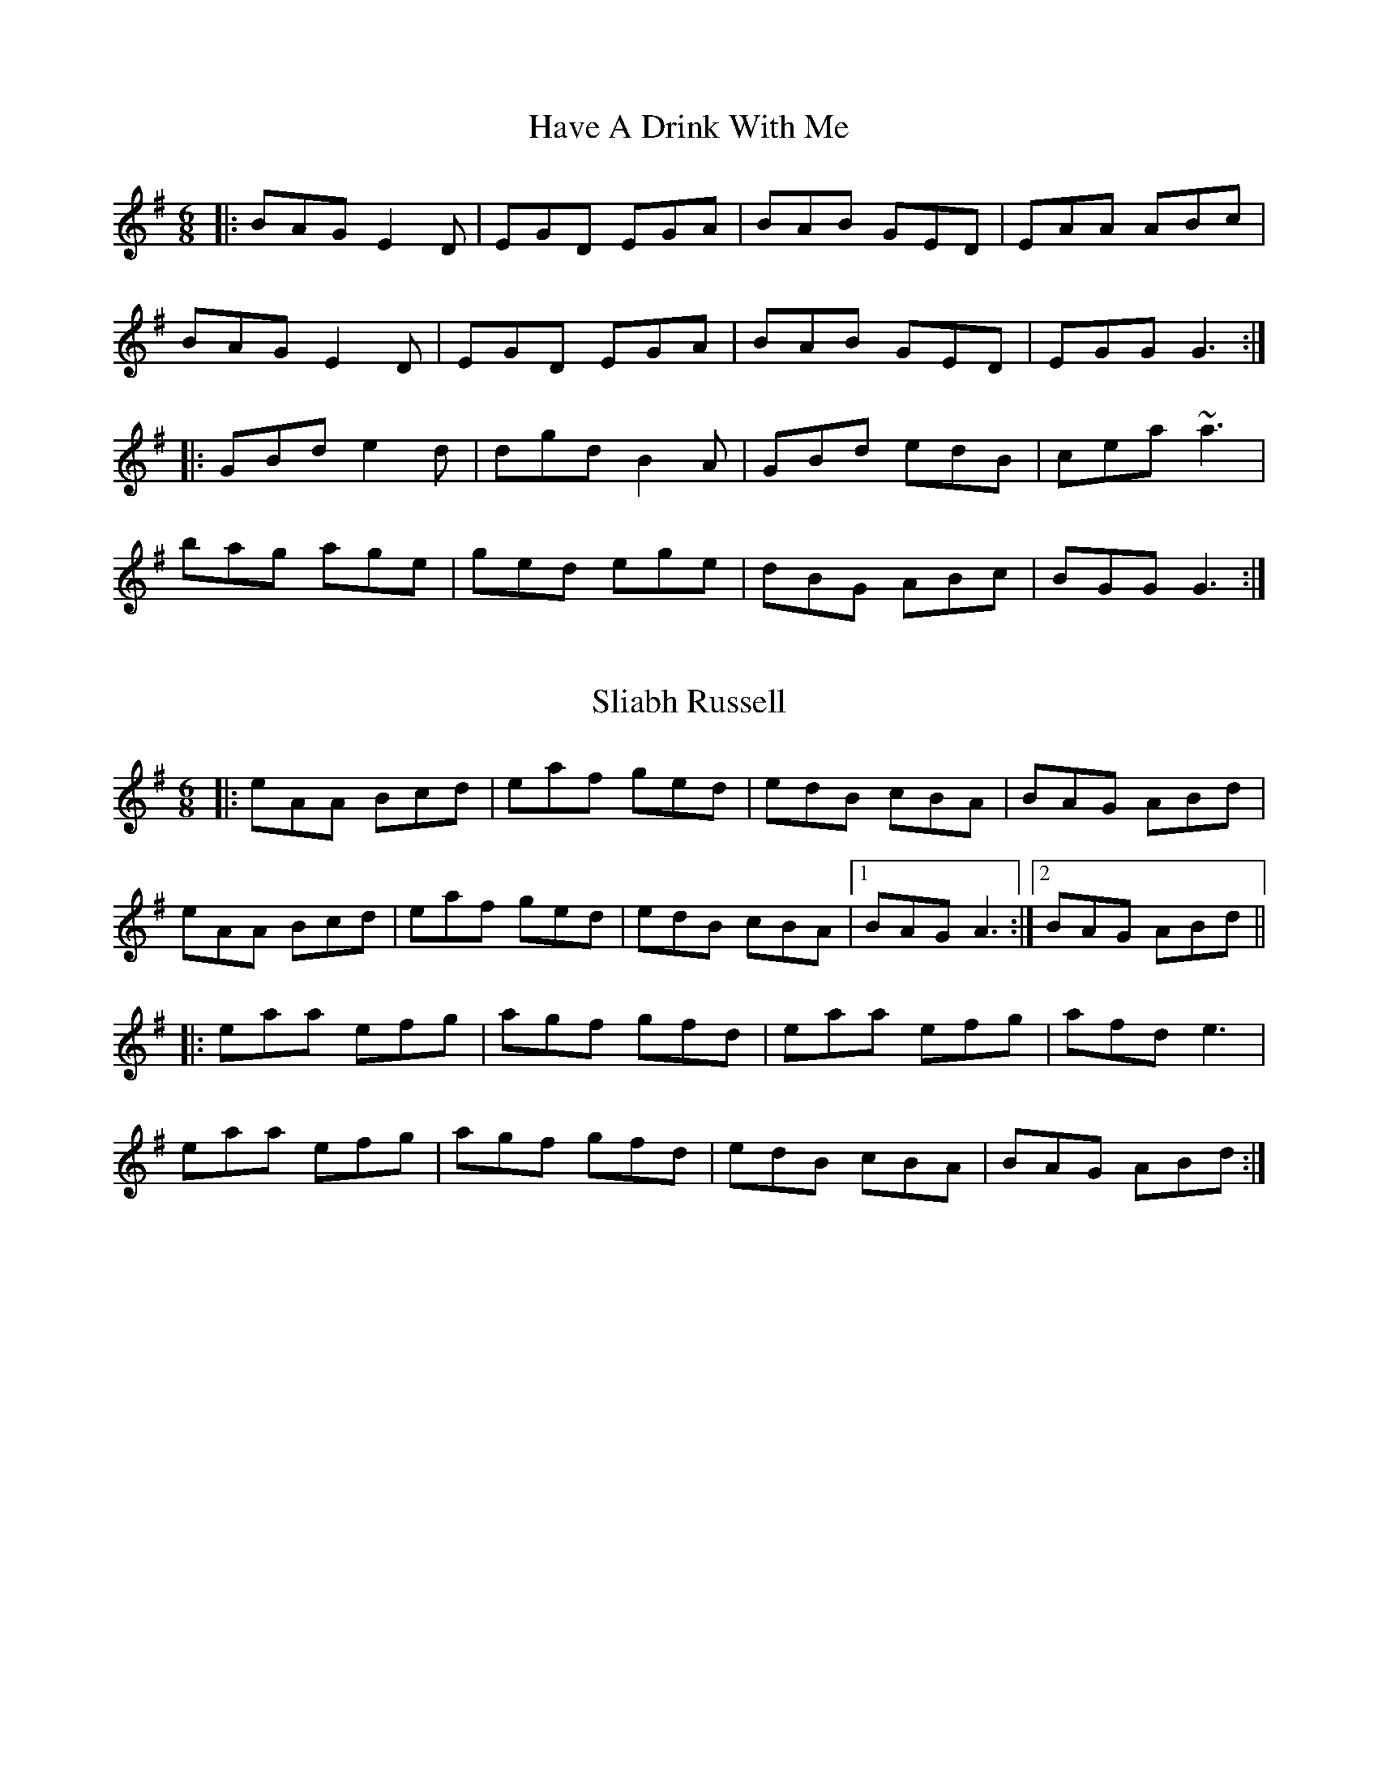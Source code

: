 X: 1
T: Have A Drink With Me
R: jig
M: 6/8
L: 1/8
K: G
|:BAG E2D|EGD EGA|BAB GED|EAA ABc|
BAG E2D|EGD EGA|BAB GED|EGG G3:|
|:GBd e2d|dgd B2A|GBd edB|cea ~a3|
bag age|ged ege|dBG ABc|BGG G3:|
F: https://thesession.org/tunes/1922#setting1922 - key changed

X: 2
T: Sliabh Russell
R: jig
M: 6/8
L: 1/8
K: Ador
|:eAA Bcd|eaf ged|edB cBA|BAG ABd|
eAA Bcd|eaf ged|edB cBA|1 BAG A3:|2 BAG ABd||
|:eaa efg|agf gfd|eaa efg|afd e3|
eaa efg|agf gfd|edB cBA|BAG ABd:|
F: https://thesession.org/tunes/335#setting335

X: 3
T: Joe Derrane's
R: jig
M: 6/8
L: 1/8
K: Bmin
|:A|B3 BAF|AFE E2F|DEF def|afe dBA|
BdB BAF|AFE E2F|D2A def|edB B2:|
|:d|e2e edB|~A3 d2A|def ~a3|baf afa|
baf afa|baf edB|def afe|dBA B2:|
F: https://thesession.org/tunes/3321#setting3321

X: 4
T: The Miller's Maggot
R: jig
M: 6/8
L: 1/8
K: Gmaj
|:G2 A B2 A|B2 A BGE|G2 A B2 A|Bee dBA|
|G2 A B2 A|B2 A BGE|gfe dBA|Bee dBA:|
|:e2 f fge|d2 B BAG|e2 f fgg|aga bge|
|e2 f fge|d2 B BAG|A2 B cBA|Bee dBA:|
F: https://thesession.org/tunes/333#setting333

X: 5
T: Breeches Mary
R: jig
M: 6/8
L: 1/8
K: Gmaj
eAA BAB | GBd dBd | egg dgg | BAB GBd |
eAA BAB | GBd dBd | e/f/ge dBA | BGG G3 :|
|: eaa bag | egg ged | egg dgg | BAB GBd |
eaa bag | egg ged | e/f/ge dBA | BGG G3 :|
F: https://thesession.org/tunes/3744#setting16718

X: 6
T: The Tenpenny Bit
R: jig
M: 6/8
L: 1/8
K: Ador
g|edB G2A|Bed Bcd|edB G2A|BAB gfg|
edB G2A|Bed Bcd|eag edB|[1 BAG A2:|[2 BAG A||
Bd|e2f gfg|eaa ged|e2 f gfg|efg a2 a|
aba age|ged Bcd|eag edB|[1 BAG A:|[2 BAG A2|]
F: https://thesession.org/tunes/4180#setting1693

X: 7
T: Fanning's
R: jig
M: 6/8
L: 1/8
K: Emin
G2 B dBG |FEF AFD |EDE GFG |BAB edB |
G2 B dBG |FEF AFD |gfe dBA |[1BGE E2 F :|[2BGE E2 f||
|:geb geb |geb bag |fda fda |fda agf |
eBe geg |baf gef |gfe dBA |[1BGE E2 f :|[2BGE E3 ||
F: https://thesession.org/tunes/7688#setting7688

X: 8
T: Maulykevane Jig
B: CRE 5.034 (Port Mholl Ui Chiobhain)
M: 6/8
Q: 320
R: jig
K: A
B |c2A ece |efe ece |~a3 ecA |Bc/d/B BAB |
c2e ece |faf ece |faa ece |1 ABA A2 :|2 ABA A3 ||
|: fef =g2e | fef =g2e | faa ecA | BcB B2f |
fef =g2e | fef =g2e | fg/a/f ece |1  ABA A3 :| [2  ABA A3 ||
F: http://tunepal.org/tunepal/show_tune.php?tunepalid=2502-cre5.abc-16-Maulykevane%7EJig

X: 9
T: Tatter Jack Walsh
R: jig
M: 6/8
L: 1/8
K: Dmix
|: fef ded | cAB c2 A | dcA GFG| Add efg |
fef ded | cAB c2 A | dcA GFG | Ad^c d3 :|
|: dfa afd | dfa agf | g2 a ged | ^cde gfg |
afd fed | cAB cde | dcA GFG| Ad^c d3 :|
F: https://thesession.org/tunes/1638#setting1638

X: 10
T: The Green Fields Of Woodford
R: jig
M: 6/8
L: 1/8
K: Gmaj
dBA GAE|EDE Gzd|edB dBA|Bge ege|
dBA GAE|EDE GzB|GED A2B|GED D2z:|
BGG dBd|ege dBG|BGG dBd|edB AGA|
BzB dBd|ege dBG|AGE A2B|GED D2z|
BGG dBd|ege dBG|BGG dBd|edB AGA|
BzB deg|age dBG|AGE AzB|Ged ege||
F: https://thesession.org/tunes/4070#setting4070

X: 11
T: Snug In The Blanket
R: jig
M: 6/8
L: 1/8
K: Gmaj
A2B cBc|EFE c2A|B2G AFD|GAG BAG|
A2B cBc|EFE c2A|BdB cAF|G3 BAG:|
FGA AFd|AFd AFd|FGA AFd|EFG GFE|
FGA AFd|AFd ABc|BdB cAF|G3 BAG:|
FGA AFD|DED AFD|FGA AFD|GFG BAG|
FGA AFD|DED ABc|BdB cAF|G3 BAG:|
F: https://thesession.org/tunes/1747#setting1747

X: 12
T: The Humours Of Trim
R: jig
M: 6/8
L: 1/8
K: Dmaj
|:FEF DED| D2d cAG|FEF FED|A2F GFE|
FEF DED|D2d cAG|FAF GBG|A2F GFE:|
D2d cAd| cAd cAG|FEF cAd|A2F GFE|
D2d cAd|fed cAG|FAF GBG|A2F GFE:|
F: https://thesession.org/tunes/88#setting88

X: 13
T: Palm Sunday
R: slide
M: 6/8
L: 1/8
K: Ador
B|:AGE G2E|G2E G2E|A2B c2d|e2d efg|
~e3 dBA|BAG Bcd|edc BAG|B2A A2B:|
|:~a3 efg|aga bge|gfg gfe|dBA GBd|
efg ded|BAG Bcd|edc BAG|B2A A2B:|
F: https://thesession.org/tunes/770#setting770

X: 14
T: The Lark On The Strand
R: jig
M: 6/8
L: 1/8
K: Ador
|:A3 AGA | BGE G3 | GBA GBd | e2d edB |
A3 AGA | BGE G3 | GBA GAB | dBG BdB :|
| GBd g3 | gba g3 | GBd e2d | e2d edB |
GBd g3 | gba g3 | a2a a2d | e2d edB :|
F: https://thesession.org/tunes/1634#setting1634

X: 15
T: Health To The Ladies
R: jig
M: 6/8
L: 1/8
K: Amaj
|: f|ecA BAF|AFE EFA|Bdc BAB|cBB B2f|
ecA BAF|AFE EFA|Bdc BAB|cAA A2:|
|: A|cee dff|cee ecA|cee dff|ecA B2A|
cee dff|cee ecA|Bdc BAB|1 cAA A2:|2 cAA A3 |]
F: https://thesession.org/tunes/327#setting327

X: 16
T: Tell Her I Am
R: jig
M: 6/8
L: 1/8
K: Gmaj
e|:edB G3|DED ~G3|DED c2 d|BGE E2 e|
|edB ~G3|DED ~G3|AGF GBA|1 GFE D2 e:|2 GFE D2 A||
|:~B3 dBG|~B3 dBG|ABA ABA|AGF E2 c|~B3 deg|
age d2 B|cBA GBA|1 GFE D2 A:|2 GFE D3||
efg efg|dBG GBd|e2 a aga|bge e2 d|
efg efg|dBG Gef|gfe gba|gfe d3|
efg efg|dBG GBd|e2 a aga|bge e2 A|
def gba|gfe d2 B|cBA GBA|GFE DBd||
F: https://thesession.org/tunes/161#setting161

X: 17
T: Tell Her I Am
R: jig
M: 6/8
L: 1/8
K: Gmaj
|:~B3 dBG|~B3 dBG|ABA ABA|AGF E2 c|~B3 deg|
age d2 B|cBA GBA|1 GFE D2 A:|2 GFE D3||
efg efg|dBG GBd|e2 a aga|bge e2 d|
efg efg|dBG Gef|gfe gba|gfe d3|
efg efg|dBG GBd|e2 a aga|bge e2 A|
def gba|gfe d2 B|cBA GBA|GFE DBd||
F: https://thesession.org/tunes/161#setting161 - A removed

X: 18
T: A Tailor I Am
R: jig
M: 6/8
L: 1/8
K: Gmaj
|:d|BGB dBB|GBA G2B|dcB c2d|ecA Adc|
BGB dBB|GBA G2B|dcB Adc|BGG G2:|
|:d|dBd g2a|bfa g2e|dcB c2d|ecA A2a|
afd g2a|bfa g2e|dcB Adc|BGG G2:|
F: https://thesession.org/tunes/10361#setting10361

X: 19
T: The Wandering Minstrel
R: jig
M: 6/8
L: 1/8
K: Dmaj
|:B|ADD BAF|Ade fdB|ADD BAG|F3 GFE|
ADD BAF|Ade fdB|AdB AFE|FDD D2:|
|:e|faf ede|fdB AFA|BdB AGF|GFG E2e|
faf ede|fdB AFA|BdB AFE|FDD D2:|
|:e|f3 afd|gbe gbe|f3 afd|ceA ceA|
f3 afd|gbe gbe|fga efg|fdc d2:|
F: https://thesession.org/tunes/2025#setting2025

X: 20
T: The High Part Of The Road
R: jig
M: 6/8
L: 1/8
K: Gmaj
|~B3 cBc|ded cAG|F2D DED|DGG FGA|
~B3 cBc|dcA d2e|fed cAF|AGF ~G3:||
|~g3 def|g2a bag|~f3 def|afd cAB|
~g3 def|g2a bag|fed cAF|AGF G3:||
F: https://thesession.org/tunes/183#setting183

X: 21
T: The Boy In His Pants
R: jig
M: 6/8
L: 1/8
K: Dmaj
A3 AGA|=cBc E2D|EFG EFG|ABA GED|
EAA AGA|=cBc E2g|fed cAG|1FDC DFG:|2FDC D2e||
|:f2A ede|fdd d2e|fgf fed|^cAG A3|
efg efg|age d2c|ABA EFG|FDC DFG:|
F: https://thesession.org/tunes/2855#setting2855

X: 22
T: Munster Bacon
R: jig
M: 6/8
L: 1/8
K: Dmaj
ABA DFA|dfe d2c|~B3 dAF|GFG EFG|
A2A dcd|~B3 efg|f/g/af ede|1 fdc dcB:|2 fdc dfg||
|:afd dfa|bge a2g|~f3 ged|ceA ABG|
Fdd cee|dff efg|f/g/af ede|1 fdc dfg:|2 fdc dcB||
F: https://thesession.org/tunes/2684#setting2684

X: 23
T: Darby Gallagher's
R: jig
M: 6/8
L: 1/8
K: Amix
cBA ecA|fed cBA|def gfg|~B3 Bed|
cBA ecA|fed cBA|c2e dBG|1 ABA Aed:|2 ABA Afg||
|:agf gfe|fed cBA|def gfg|~B3 Bfg|
agf gfe|fed cBA|c2e dBG|1 ABA Afg:|2 ABA Aed||
F: https://thesession.org/tunes/810#setting810

X: 24
T: I Ne'er Shall Wean Her
R: jig
M: 6/8
L: 1/8
K: Ador
|:G|EGG GED|EGG c2B|AcA AGA|cde ecd|
cde g2a|ged c2d|eaa e2d|cAA A2 :|
|:d|egg ged|egg g2d|eaa aga|baa a2g|
cde g2a|ged c2d|eaa e2d|cAA A2 :|
F: https://thesession.org/tunes/803#setting803

X: 25
T: Contentment Is Wealth
R: jig
M: 6/8
L: 1/8
K: Edor
|:f|~g3 edB|BAB EFG|~F3 DFA|dAF AFD|
~g3 edB|BAB EGA|~B3 AGF|GED E2:|
|:B|ege Beg|bge gfe|~d3 Adf|afd fed|
ege Beg|bge gfe|~B3 AGF|GED E2:|
F: https://thesession.org/tunes/1662#setting1662

X: 26
T: Cuilinn
R: jig
M: 6/8
L: 1/8
K: Dmaj
B3 BAF | Add d2c | B3 BAF | AFE EFA |
B3 BAF | Add dAF | GBG FAF |1 EFE DFA :|2 EFE D3 ||
DFA d2e | fdf ecA | g2e fdB | AFA B2d |
Adf ~a3 | baf a2f | g2e fdB | AFA B2g |
fdd d2e | fdf ecA | g2e fdB | AFA B2d |
Adf a z a | baf a2f | g2e fdB | AFA B/c/dc |
F: https://thesession.org/tunes/469#setting23431

X: 27
T: This Is My Love, Do You Like Her?
R: jig
M: 6/8
L: 1/8
K: Ador
|:ABA AGE|c3 d3|ege edB|~g3 e2a|
age g2e|dBG GAB|cBA BGE|ABA A3:|
|:aba age|~g3 ged|e2a age|~g3 e2a|
age g2e|dBG GAB|cBA BGE|ABA A3:|
F: https://thesession.org/tunes/6#setting1680

X: 28
T: Langstrom's Pony
R: jig
M: 6/8
L: 1/8
K: Amix
|:fed cAA|EAA cAA|fed cAA|BGB dcB|
fed cAA|EAA cAA|faf gfe|dBG Bcd:|
|:cee dff|cee ecA|cee g2e|dBG Bcd|
cee dff|cee efg|faf gfe|dBG Bcd:|
|:Ace a2f|ecA ecA|GBd g2e|dBG Bcd|
eaf g2e|fed ecA|a2f gfe|dBG Bcd:|
|:AEA A2d|cAc ecA|AEA AB=c|BGB dcB|
AEA A2d|cAc efg|faf gfe|dBG Bcd:|
F: https://thesession.org/tunes/61#setting61

X: 29
T: Sean Tiobrad Arann
R: jig
M: 6/8
L: 1/8
K: Gmaj
d|:cAF G3|ABA G2d|cAG GFG|ADE FGd|
cAF G3|ABA GBd|fdd edd|1 fdd c2A:|2 fdd c2F |
|:GB/c/d g2f|gaf g2 f|d2g gfg|a2 g fga|
bag agf|gfe f2e|1 dcA d2 e|fed c2A:|2 dcA a2 g|fed c2A||
F: https://thesession.org/tunes/2599#setting26391

X: 30
T: The Wheels Of The World
R: jig
M: 6/8
L: 1/8
K: Gmaj
AG|:FDD ADD|BDD c2A|Bcd ecA|ABG FED|
GFG AGA|BAB c2A|Bcd ecA|1 AGF GAG:|2 AGF G2D||
GBd gdB|dBG BcA|Bcd ecA|ABG FED|
GBd gdB|dBG BcA|Bcd ecA|AGF G3||
dfa gdB|dBG BcA|Bcd ecA|ABG FED|
GFG AGA|BAB c2A|Bcd ecA|AGF G3||
F: https://thesession.org/tunes/1652#setting1652

X: 31
T: Nora Crionna
R: jig
M: 6/8
L: 1/8
K: Gmaj
G2A BAG|A2B cBA|dBd gdB|AdB BAF|
G2A BAG|dcB ABd|gaf gdB|A2B cBA:|
dBd gdB|ded dBc|dBd gdB|A2B cBA|
dBd gdB|ded def|gfa gdB|A2B cBA|
dBd gdB|ded dBc|dBd gdB|A2B cBA|
dBd ece|fdf g2a|bge dBG|A2B cBA||
F: https://thesession.org/tunes/2009#setting2009

X: 32
T: Father O'Flynn
R: jig
M: 6/8
L: 1/8
K: Dmaj
|:d|dAF DFA|Bed cBA|dcd ede|faf ecA|
dAF DFA|Bed cBA|dcd ede|fdd d2:|
|:g|fdf fga|ece efe|dcd fed|cAA A2=c|
BGB Bcd|AFA ABc|dcd efg|1 fdd d2:|2 fdd d3 |]
F: https://thesession.org/tunes/1080#setting1080

X: 33
T: The Killavil
R: jig
M: 6/8
L: 1/8
K: Em
BEE BEE|Bdf edB|BAF FEF|DFA BAF|
BEE BEE|Bdf edB|BAB dAF|FED E3:|
e2f gfe|faf edB|BAF FEF|DFA dBA|
e2f gfe|faf edB|BAB dAF|FED E3:|
F: https://thesession.org/tunes/667#setting13706

X: 34
T: The Cordal
R: jig
M: 6/8
L: 1/8
K: Dmaj
|:BAF ~E3|FEF DFA|BAF EFA|B2A Bcd|
|BAF ~E3|FEF DFA|def edc|B2A Bcd:|
|:d2 e fed|~c3 ecA|dcd fed|f/f/fe fga|
|~d3 fed|c2 d ecA|dcB cBA|B2A Bcd:|
F: https://thesession.org/tunes/864#setting864

X: 35
T: Fraher's
R: jig
M: 6/8
L: 1/8
K: Dmix
|: ~A3 GED | ~D3 GED | ~A3 GEA | ~D3 DEG |
~A3 GED | ~F3 GED | ~A3 GEA | ~D3 DEG :|
|: ABG ~d2A | ~d2A AGE |GAB c2A | BGE EDD |
dAA def | dcA AGE | ~A3 GEA | ~D3 DEG :|
F: https://thesession.org/tunes/992#setting992

X: 36
T: Australian Waters
R: jig
M: 6/8
L: 1/8
K: Dmaj
dAG FED|~=c3 ed^c|dAF GFE|FED gfe|!
dAG FED|AB=c Ae^c|dAF GFE|D^CE D3:|!
|:dcd efg|fed cBA|dcd efg|fdc def|1 ~g3 faf|!
ecA ABc|dAF GFE|DCE D3:|2 gbb faa|efd cBA|!
dAF GFE|FED gfe||
F: https://thesession.org/tunes/2607#setting15861

X: 37
T: The Orphan
R: jig
M: 6/8
L: 1/8
K: Emin
B,|E2 E EFB,|GFG AGA|~B3 ABA|GFG EDB,|
|A,2 E EDB,|~G3 AGA|~B3 ABA|GED E2 B,|
|E2 E EFB,|~G3 AGA|~B3 ABA|GE/F/G EDB,|
|A,2 E EDB,|~G3 AGA|~B3 ABA|GED E3|
|efe dBA|GAB dBd|edB AGA|BdB AGF|
|G2 F EDB,|~G3 AGA|BdB ABA|GED E3|
|[g3B] dBA|GAB dBd|edB AGA|~B3 AGF|
|G2 F EDB,|~G3 AGA|~B3 ABA|GED E3|
F: https://thesession.org/tunes/217#setting217

X: 38
T: The Gold Ring
R: jig
M: 6/8
L: 1/8
K: Dmaj
FE|:DB,A, DFA|~d3 ecA|~B3 AFD|{F}EDE FDB,|
~A,3 DFA|dfd ecA|B/c/dB AFE|1 FDC DFE:|2 FDC DdB||
|:AFA dfa|bgb afd|gbg faf|ede fdB|
~A3 dfa|bgb afd|B/c/dB AFA|1 Bdc dcB:|2 Bdc dfe||
|:dFF AFE|DFE DFA|~d3 {f}ede|fdB B2c|
{e}dFF AFE|DFE DFA|dfd ~e3|1 fdc dfe:|2 fdc dcB||
|:AFA ~d3|BAB dAF|DEF ~E3|FDB, B,dB|
AFA cd{e}d|~B3 dAF|DEF EDE|1 FDC DdB:|2 FDC D||
F: https://thesession.org/tunes/1351#setting1351

X: 39
T: Child Of My Heart
R: jig
M: 6/8
L: 1/8
K: Amin
|: e2d c2A | GEE c2d | e2d c2A | GEA GED |
e2d c2A | GEE c2d | edc dcA | GEA GED :|
|: ABA AGE | c3 DED | ABA AGE | GED DED |
ABA AGE | c3 c2d | edc dcA | GEA GED :|
F: https://thesession.org/tunes/9598#setting9598

X: 40
T: The Legacy
R: jig
M: 6/8
L: 1/8
K: Gmaj
~G3 ~B3|~g3 gab|~G3 ~B3|dBA AFD|
~G3 ~B3|~g3 gab|age edB|1dBA AFD:|2dBA ABd||
~e3 edB|ded dBd|~e3 edB|gdB ABd|
~e3 edB|ded def|~g3 ~e3|1dBA ABd:|2dBA AFD||
F: https://thesession.org/tunes/2259#setting2259

X: 41
T:Cauliflower Jig, The
M:6/8
L:1/8
R:Jig
S:Stanford/Petrie – Complete Collection, No. 963 (1905)
Z:AK/Fiddler’s Companion
K: Ddor
A2d cAG|EDE GED|EDE G2A|G2A GED|A2d cAG|
EDE GED|Add dcd|edd d3||faf ege|(d/e/f)d cAG|
EDE G2A|G2A GED|faf ege|d/e/fd cAG|Add dcd|edd d3||
F: http://www.ibiblio.org/fiddlers/CAT_CAZ.htm

X: 42
T: The Bush On The Hill
R: jig
M: 6/8
L: 1/8
K: Gmaj
|:~G,3 B,DG|GDG Bdg|edc BcA|BGE EDE|
~G,3 B,DG|GDG Bdg|edc BcA|BGF G2z:|
|:GBd gfg|ege dBG|cec BdB|AGA BGE|
GBd gfg|ege dBG|cec BdB|AGF G2z:||
F: https://thesession.org/tunes/1305#setting14619

X: 43
T: The Kerry Jig
R: slide
M: 6/8
L: 1/8
K: Ador
|: A3 AGE | ABA AGE | ~G3 GBA | GED DE/F/G |
ABA ABc | dBA ~G3 | GBd dBG |1 ~c3 ~B3 :|2 ~c3 Bcd ||
|: e3 e2 d | cde {f}g2 z | GBA {F}G2 A | GED DE/F/G |
ABA ABc | dBA ~G3 | GBd dBG |1 ~c3 Bcd :|2 ~c3 ~B3 ||
F: https://thesession.org/tunes/2188#setting2188

X: 44
T: The Gallowglass
M: 6/8
L: 1/8
R: jig
K: Gm
|:A|BAG dAc|BGG G2A|BAG d=ef|cAF FGA|
B2G dAc|BGB d2c|BAG ^FGA|1 BGG G2:|2 BGG G2g||
|: g^fg de/d/c|BGG G2A|BAG d=ef|cAF F2g|
|1 g^fg de/d/c|BGG Gdc|BAG ^FGA|BGG G2g:|
|2 gdg fdf| =ecA BFD|EGB dAc|BGG G3 |]
F: from GL's book at https://books.google.ie/books?id=-NWMAgAAQBAJ&lpg=PA127&ots=3hOP7WM65S&dq=gallowglass%20jig&pg=PA101#v=onepage&q=gallowglass%20jig&f=false

X: 45
T: The Luck Penny
R: jig
M: 6/8
L: 1/8
K: Gmaj
|:BAG AFD|G2G FGA|BAG BdB|cAG Fdc|
BAG AFD|GBd ~g3|def gdB|1 cAF G2A:|2 cAF G2B||
|:d2g gfg|abg fga|bag agf|def g2a|
bag agf|g2g fd^c|def gdB|1 cAF G2B:|2 cA F GBc||
|:dBG GFG|DGB dBG|cA=F FEF|C=FA cBA|
dBG GBd|g2g fd^c|def gdB|1 cAF GBc:|2 cAF G2A||
F: https://thesession.org/tunes/1334#setting1334

X: 46
T: Down The Back Lane
R: jig
M: 6/8
L: 1/8
K: Dmix
ABG A2G|FDE F2d|cAA BAG|Ade fed|
cAG A2G|FDE F2G|Add fed|e^cA ~G3:|
|:Add fed|cAB cAG|Add fed|e^cA ~G3|
Add fed|cAB cde|fag efd|cAF ~G3:|
F: https://thesession.org/tunes/1496#setting14882

X: 47
T: Strike The Gay Harp
R: jig
M: 6/8
L: 1/8
K: Dmaj
d2B cBA|dAF FED|d2B cAA|dAF EFA|
def Bcd|ABA F2 E|DED DEF|AFE EFA:|
dcd fdf|aba afe|def afa|bge edB|
def afa|bgb a2g|fed dfe|dAF EFA:|
def def|dAF DFA|def def|dAF F2A|
def Bcd|ABA F2 E|DED DEF|AFE EFA:|
F: https://thesession.org/tunes/1216#setting1216

X: 48
T: Strop The Razor
R: jig
M: 6/8
L: 1/8
K: Gmaj
BGG AGG|BGG AGF|DGG GFG|DGG G2A|
BGG AGG|BGG AGF|D2E F2G|ADE FGA:||
dBB cAA|dBB cAF|DGG GFG|DGG G2B|
dBB cAA|dBB cAF|D2E F2G|ADE FGA:||
BAB cBc|dcd dBd | g3 gfd|gag gdc|
BAB cBc|dcd d2e | f3 fde|fag fdc:||
F: https://thesession.org/tunes/693#setting693

X: 49
T: The Hag's Purse
R: jig
M: 6/8
L: 1/8
K: Dmix
|:A2D FED|A2B cAF|G2E EDE|c2d cAG|
A2D FED|A2B cAF|GFG cGE|DED D3:|
|:d2e =fed|e2d cAF|G2E EDE|c2d cAG|
|Ade =fed|e2d cAF|GFG cGE|DED D3:|
F: https://thesession.org/tunes/926#setting14119

X: 50
T: Paddy's Resource
R: jig
M: 6/8
L: 1/8
K: Gmaj
|:d|GFG DB,D|GBd e2d|gdB BAB|cBc E2F|
GFG DB,D|GBd e2d|gdB BAB|cEF G2:|
|:D|GBd GBd|GBd cBA|GBd efg|fd^c def|
gbg faf|ece ~d2B|cBc Adc|BGF G2:|
F: https://thesession.org/tunes/12187#setting12187

X: 51
T: The Humours Of Kiltyclogher
R: jig
M: 6/8
L: 1/8
K: Am
AGE G2E|c2E- EGE|DED D2E|GED D2D|
AGE G2E|c2E DEG|A2d BAG|A3 A2B:|
|:c2B c2d|ecA ABc|BAG GAB|dBG GAB|
c2B c2d|ecA ABc|BAG GAB|A3 A2B:|
F: https://thesession.org/tunes/1043#setting2893

X: 52
T: The Butcher's Fancy
R: jig
M: 6/8
L: 1/8
K: Gmaj
ded BAB|dBA A2 B|ded BAB|dBG GAB|
ded ~B3|dBA A2 g|f/g/af gfe|1 dBG GAB:|dBG GBd||
eAA fed|eAA ABd|eAA gfe|dBG GBd|
eAA fed|eAA A2 g|f/g/af gfe|1 dBG GBd:|2 dBG GAB||
F: https://thesession.org/tunes/1003#setting14217

X: 53
T: John Naughton's
R: jig
M: 6/8
L: 1/8
K: Gdor
|: DGG GAc|dfd cAG|AFF FAF|FAG FDC|
DGG GAc|def g2g|gfd cAc|1 dGG G2F:|2 dGG G2g||
|:fde f2g|fde fcB|AFF FAF|FAG FDC|1 fde f2g|fde fdc|=B2G GAB|ced c2f :|2 DGG GAc|def g2g|gfd cAc|dGG G2F||
F: https://thesession.org/tunes/2393#setting15739

X: 54
T: Old Man Dillon
R: jig
M: 6/8
L: 1/8
K: Ador
EAA ABd|edB c2 A|BGG DGG|~B3 BAG|
EAA ABd|edB gfg|edc Bcd|1 eAA A2 G:|2 eAA A2 f||
gef g2 a|gef gdc|BGG DGG|~B3 BAG|
gef g2 a|gef gfg|edc Bcd|eAA A2 f|
gef g2 a|gef gdc|BGG DGG|~B3 BAG|
EAA ABd|edB gfg|edc Bcd|eAA A2 G||
F: https://thesession.org/tunes/2200#setting15567

X: 55
T: Out On The Ocean
R: jig
M: 6/8
L: 1/8
K: Gmaj
|:GE|D2B BAG|BdB A2B|GED G2A|B2B AGE|
D2B BAG|BdB A2B|GED G2A|BGE G:|
Bd|e2e edB|ege edB|d2B def|gfe dBA|
G2A B2d|ege d2B|AGE G2A|BGE G:|
F: https://thesession.org/tunes/108#setting108

X: 56
T: The Rambling Pitchfork
R: jig
M: 6/8
L: 1/8
K: Dmaj
F2F AFF|dFF AFF|G2G ABc|ded cAG|
FEF AFF|dFF AFF|GFG BAG|FDD D3:|
d2e fed|ecA ABc|dcd fed|faf gfe|
d2e fed|ecA BAF|GFG BAG|FDD D3:|
F: https://thesession.org/tunes/89#setting89

X: 57
T: Scatter The Mud
R: jig
M: 6/8
L: 1/8
K: Ador
eAA B2A|eAA ABd|eAA BAB|dBG GBd|
eAA B2A|eAA AGE|GAB dge|dBA A3:|
eaa egg|dBA ABd|eaa egg|dBG GBd|
eaf g2e|dBA AGE|GAB dge|dBA ABd:|
F: https://thesession.org/tunes/728#setting13801

X: 58
T: The Trip To Athlone
R: jig
M: 6/8
L: 1/8
K: Dmaj
|:ABA D2d|dcA AGF|ABG ABc|dAB cde|
ABA D2d|dcA AGF|GFG Ade|1 fdc d2d:|2 fdc d2e||
|:fed edc|Adc Ade|fed efg|ABc def|
~g3 age|edc AGF|~G3 Ade|1 fdc d2e:|2 fdc d2d||
F: https://thesession.org/tunes/1301#setting1301 - removed C

X: 59
T: The Old Favourite
R: jig
M: 6/8
L: 1/8
K: Gmaj
|:B3 BAB|dBA G2B|ded d2 B|ded B2A|
B3 BAB|dBA G2B|ded cBA|G3 GAA:|
g2e f2d| ege d2B |ded d2 B|ded B2d|g2e f2d|
ege d2B|1dge dBA |G3 GBd:|2dge dge| dge dBA||
F: https://thesession.org/tunes/56#setting56

X: 60
T: Wellington's Advance
R: jig
M: 6/8
L: 1/8
K: Am
EAA AGA|cBA c2d|efe efg|dBG GFG|
EAA AGA|cBA c2d|efe dcB|1 cAA A2G:|2 cAA efg||
age age|aed cBA|BAG ~g3|dBG GBd|
eaa ~a3|egg ~g3|e/f/ge dcB|1 cAA efg:|cAA A2G||
F: https://thesession.org/tunes/2191#setting15560 - changed key

X: 61
T: The Mooncoin
R: jig
M: 6/8
L: 1/8
K: Amix
ed|:cBA AEA|AEA Bcd|cBA Ace|dBG Bcd|
|cBA AEA|AEA Bcd|Ace ~g3|dBG Bcd:|
|:cde efg|f/g/af ged|cde efg|f/g/aA Bcd|
cde efg|afd bge|afd gec|dBG Bcd:|
|:cBA Aaf|ecA Bcd|cBA ~g3|dBG Bcd|
|cBA Aaa|Agg Aff|Aee efg|dBG Bcd:|
F: https://thesession.org/tunes/206#setting206

X: 62
T: The Walls Of Liscarrol
R: jig
M: 6/8
L: 1/8
K: Dmix
dcA AGE | GED D2E | GEE cEE | GAB cde |
dcA AGE | GED D2E | GEE cEE | GED D3:|
dcA ecA | dcA ecA | GEE cBc | GAB cde |
[1 dcA ecA | dcA ecA | GEE cEE |GED D3 :|
[2 dcA AGE | GED D2E | GEE cEE |GED D3 ||
F: https://thesession.org/tunes/232#setting232

X: 63
T: The Black Rogue
R: jig
M: 6/8
L: 1/8
K: Amix
| cAA BGG | cAA ABd | cAA BAG | AFD D2 B|
cAA BGG | cAA AFD | G2 A (B/c/d)B |1 AFD D2 B :|2 AFD D3 ||
|: ~f3 ~g3 | afd cBA| ~f3 gfg | afd dfg |
agf gfe | fed e/f/ed | cBA BAG | AFD D3 :||
F: https://thesession.org/tunes/1076#setting1076

X: 64
T: The Rooms Of Dooagh
R: jig
M: 6/8
L: 1/8
K: Cmaj
|:GEE cEE|GAG G2A|GEE cBc|ded dcA|
GEE cEE|GAG G2g|^fed cAG|Add dcA|!
GEE cEE|GAG G2A|GEE cBc|ded dcA|
GEE cEE|GAG G2g|^fed cAG|Add def||!
g3 ged|cAB cde|g3 ged|eaa age|
gea ged|cAB cde|fed cAG|Add def|!
g3 ged|cAB cde|g3 ged|eaa age|
gea ged|cAB cde|fed cAG|Add dcA:|
F: https://thesession.org/tunes/2277#setting2277

X: 65
T: Hush the cat
M: 6/8
L: 1/8
R: jig
K: C
G2A c2e| dcA c2A|G2A c2e|dcA A2G|
G2A c2e| dcA Acd|eaa ged|ecA A2g|
G2A c2e| dcA c2A|G2A c2e|dcA A2G|
G2A cde| dcA c2d|eaa ged|ecA A3||
|:aba gag| ged ecA|aba gag|ede g3|
aba age|ged ecA|e3 ede|1 cAA A2e:|2 cAA A2G|]
F: from https://books.google.ie/books?id=_37AKncCJ8gC&lpg=PA86&ots=cMCeSv-ATs&dq=hush%20the%20cat%20grey%20larsen&pg=PA86#v=onepage&q=hush%20the%20cat%20grey%20larsen&f=false

X: 66
T: Bill Hart's
R: jig
M: 6/8
L: 1/8
K: Dmix
DED A2A|BAG ABA|DED A2A|BAG EGE|
DED A2A|BAG ABc|d2B cBA|1 BAG EGE:|2 BAG E2D||
|:d2B cBA|BAG ABc|d2B cBA|BAG E2D|
dcB cBA|BAG ABc|ded c2A|1 BAG E2D:|2 BAG EGE||
F: https://thesession.org/tunes/2788#setting2788

X: 67
T: Jackie Small's
R: jig
M: 6/8
L: 1/8
K: Dmaj
~E3 cEE|BEE AFD|~E3 cdc|BAF AFD|
~E3 cEE|BEE ABc|def edB|1 BAF AFD:|2 BAF AFA||
|:~f3 efe|edB ABd|f2d efe|edB d2e|
fgf fed|edB ABc|def edB|1 BAF AFA:|2 BAF AFD||
F: https://thesession.org/tunes/489#setting489 - key changed

X: 68
T: The Banshee's Wail Over The Mangle Pit
R: jig
M: 6/8
L: 1/8
K: Ador
B|cBA BcB|AGE GAB|cBA Bed|cAA A2B|
cBA BcB|AGE GAB|cde dBG|ABA A2:|
f|g2e age|dBG Gef|g2e agf|efg a2b|
g2e age|dBG GAB|cBA Bed|cAA A2:|
F: https://thesession.org/tunes/131#setting12741

X: 69
T: Munster Buttermilk
R: jig
M: 6/8
L: 1/8
K: D
|: d2 f edB | BAF FEF | ADD DFA | BAF DFA |
d2 f edB | BAF FEF | ADD DEF | EDD D3 :|
|: BAF AAd | efa ffe | fge edB | ddd edB |
AFA d2 e | faf fed | edB Adf | edd d3 :|
F: https://thesession.org/tunes/1077#setting14312

X: 70
T: The Cuil Aodha
R: jig
M: 6/8
L: 1/8
K: Amaj
|: a |age dBe| ABA c2d | e2c dBA | GEE cdB |
ABA ABA | B3 gab | age dBe |1 ABA A2 :|2ABA Ace |
|: aba aga | bee gab | age ded | dBA GAB |
A2a aga | b2e gab | age dBe |1 ABA Ace :|2ABA A3 ||
F: https://thesession.org/tunes/825#setting28467

X: 71
T: The Girl Of The House
R: jig
M: 6/8
L: 1/8
K: Dmix
AG|:F2 D DAG|F2F GEA| DED AGE| F2D DAG|
F2F GFG| AGA cde |dcA GEA|1DED DAG:|2 DED DAB||
c2 A AGF|G2G GFG|AdB cAG|Ad^c deg|
fed cAG|EFA GEA|dcA GEA|1DED DAB:|2DED D3|]
F: https://thesession.org/tunes/1214#setting14509

X: 72
T: The Leitrim Fancy
R: jig
M: 6/8
L: 1/8
K: Dmaj
GBG FAF|E2B BAB|GBG FAF|D2A AFD|
GBG FAF|E2B BAB|G2B dBG|ABG FED:|
G2B dBd|edB dBA|G2B dBG|ABG FED|
G2B dBd|edB def|gfe dBG|ABG FED:|
F: https://thesession.org/tunes/467#setting467

X: 73
T: The Cobbler
R: jig
M: 6/8
L: 1/8
K: Dmaj
DFA B2A|def gfe|fdf ecA|BGB AFE|
DFA B2A|def gfe|fdf ecA|1 Adc dAF:|2 Adc d2e||
|:fad fad|faa agf|eg=c eg=c|efg gfe|
fef gfg|agf efg|fed =cAG|1 Adc d2e:|2 Adc dAF||
F: https://thesession.org/tunes/1911#setting1911

X: 74
T: The Rambler
R: jig
M: 6/8
L: 1/8
K: Gmaj
E|DED D2G|~E3 D2d|edB GAB|~A3 AGE|
DED D2G|~E3 D2d|edB GAB|AGF G2:|
B|dBA GBd|~g3 ege|ded edB|~A3 ABc|
dBA GBd|~g3 age|dBd edB|AGF G2:|
F: https://thesession.org/tunes/510#setting13435 - not exactly the same...

X: 75
T: The Hag With The Money
R: jig
M: 6/8
L: 1/8
K: D
|:Ad=c A3 | AGE G3 | Ad=c A3 | GEA GED |
Ad=c A3 | AGE G3 | AGE =cde | d=cA GED:||
|:ABc dcd | fed efe | ABc dcd |eag edc |
ABc dcd | fed efg | age cde | dcA GED :||
F: https://thesession.org/tunes/351#setting351

X: 76
T: Sorry I Am For What I Have Done
R: jig
M: 6/8
L: 1/8
K: Gmaj
ddd BBA | GAG EED | EAA A2B | AGE ADD |
ddd BBA | GAG EED | GAB dBA |1 AGG G2 z :|2 AGG G2B ||
BEE GEE | BEE dcB | ADD FDD | ADD dcB |
AEE GEE | BEE FED | GAB dBA |1 AGG G2B :|2 AGG G2 z||
F: https://thesession.org/tunes/12425#setting22780

X: 77
T: Haste To The Wedding
R: jig
M: 6/8
L: 1/8
K: Dmaj
|:AFA Agf|ede fdB|AFA dAF|EFE EFG|
AFA Agf|ede fdB|A2g faf|ded d3:|
|:afa afa|bgb bgb|afa agf|ede efg|
a3 f3|ede fdB|A2g faf|ded d3:|
F: https://thesession.org/tunes/582#setting582

X: 78
T: The Geese In The Bog
R: jig
M: 6/8
L: 1/8
K: Amin
|:eEE GEE|eEE GEE|eEE GED| EAA A2B|eEE GEE|
eEE GEE|cBA GED| EAA A2B:|cde ged| eaa ged|
cde ged| eaa a2B|cde ged| eaa ged| cBA GED| EAA A2B:|
F: https://thesession.org/tunes/43#setting12463 - replace c by e.

X: 79
T: Scatter The Mud
R: jig
M: 6/8
L: 1/8
K: Ador
Bd|eAA BAG|EAA ABd|eAA BAB|dBG GB/c/d|
eAA BAG|EAA AGE|GAB d2e|dBG A:|
ce|~a3 g2e|dBG AGE|~a3 g2e|dBd ~g3|
~a3 g2e|dBG AGE| GAB d2e|dBG A:|
F: https://thesession.org/tunes/728#setting24651

X: 80
T: Lanigan's Ball
R: jig
M: 6/8
L: 1/8
K: Emin
E2F G2A|B2A B^cd|DED F2G|AdB AFD|
E2F G2A|B2A B^cd|edB cBA|BGE E3:|
|:e2f g2e|fag fed|e2f g2e|fdB B2B|
e2f g2e|fag fed|edB cBA|BGE E3:|
F: https://thesession.org/tunes/264#setting264

X: 81
T: Farewell To The Troubles Of The World
R: jig
M: 6/8
L: 1/8
K: Dmaj
A |: dec dcA | GFG AFD | F>EF GFD|F>GA/B/ =c2 A|
dec dcA | GFG AFD | F>EF GAG |1 FDD D2A :|2 FDD D2 E|
|: FED F>GA/B/ | =cdB cAG | Afe dec | ABc d2 =c |
BAB d=cA | GFG AFD | F>EF GAG |1 GDD D2 E :|2 DED D3 |]
F: https://thesession.org/tunes/1967#setting25591

X: 82
T: Dan Collins' Father's
R: jig
M: 6/8
L: 1/8
K: Dmaj
|:d2A BAB|def a3|aba f2e|d2B BAB|
d2A BAB|def a3|aba f2e|edd d3:|
|:faa faa|afe f3|aba f2e|d2B BAB|
d2A BAB|def a3|aba f2e| edd d3:|
F: https://thesession.org/tunes/2217#setting2217

X: 83
T: An Buachaillin Dreoite
R: jig
M: 6/8
L: 1/8
K: Gmaj
DGG AAG|A (3BAG G2A|DGG AAG|cAG =FDC|
DGG AAG|A (3BAG GBd|eef gfd|1cAF G2F:|2cAF G2A|
|:BAB cBc|ded G2A|BAB GBd|cAG FGA|
BAB cBc|dcd efg|a2f gfd|cAF G2A:|
F: https://thesession.org/tunes/1772#setting1772

X: 84
T: Farewell To Lisheen
R: jig
M: 6/8
L: 1/8
K: Dmaj
|dfd cec|BAF AFD|dfd cec| BAF EFA|
dfd cec|BAF AFD|FFB AFD|1EFE DFA:|2EFE DA,B,|
|:DEF ABc|BAF AFE|DEF ABc|BAF ~E3|
DEF ABc|BAF ABd|~D2F AFD|EFE DA,B,:|
F: https://thesession.org/tunes/3353#setting3353

X: 85
T: Billy McCormack's
R: jig
M: 6/8
L: 1/8
K: Edor
EFD E2d|BAF dAF|DED ~F3|AFD EDB,|
EFD E2d|BAF ABc|~d3 BdB|1 AFD EB,D:|2 AFD E2d||
|:efe edB|efg fdB|~d3 dAG|~F3 ABd|
efe edB|BAF ABc|~d3 BdB|1 AFD E2d:|2 AFD EB,D||
F: https://thesession.org/tunes/4591#setting17153

X: 86
T: The Castlebar Races
R: jig
M: 6/8
L: 1/8
K: Gmaj
|:f|gdB BAB|GBA GBd|gdB BAB|GBd e2f|
gdB BAB|GBA GBd|gfe fdB|ABd e2:|
|:f|gfg bge|fef afd|gfg bge|fed e2f|
gfg bge|fef afd|gfe fdB|ABd e2:|
F: https://thesession.org/tunes/1205#setting1205

X: 87
T:The Boys of Ballinafad
N:Collected by J.O'Neill
B:O'Neill's 978
Z:Transcribed by Dan G. Petersen, dangp@post6.tele.dk
M:6/8
L:1/8
K: A
f|ecA AcA|ecA F2A|EFA ABc|edc B2f|
ecA AcA|F2A E2c|d2f ecA|BAA A2:|
f|ecA Ace|fde fga|ecA {B}AGA|BGE Ecd|
ecA Ace|fde fga|edc BAB|cAA A2:|
F: http://music.gordfisch.net/montrealsession/lookup.php?id=1009&tb=oneill_dmoi.abc - variante???

X: 88
T: Pull The Knife And Stick It Again
R: jig
M: 6/8
L: 1/8
K: Emin
|: E2E GFE | DED DED | E2E GFE | ABG AFD |
E2E GFE | DEF DEF | G2E FED | DFD E3 :|
|: edB BAF | E2D DEF | edB BAF | AFA d2f |
edB BAF | E2D DEF | G2E FED | DFD E3 :|
F: https://thesession.org/tunes/398#setting398

X: 89
T: Coppers And Brass
R: jig
M: 6/8
L: 1/8
K: Gmaj
A|:~B3 GBd|cBc ABc|BdB GBd|cAG FGA|
|~B3 GBd|cBc ABc|~d3 edc|1 BAF G2 A:|2 BAF G2 e||
|:~f3 fed|cBA FGA|Ggg gfg|afd d2 e|
f/g/ag fed|cBA FGA|~B3 cAF|1 AGF G2 e:|2 AGF GBd||
|gdB gdB|ecA ecA|~B3 GBd|cBA FGA|
gdB gdB|ecA ecA|BdB cAF|1 AGF GBd:|2 AGF G2 A||
F: https://thesession.org/tunes/228#setting228

X: 90
T:McShane's Rambles
R:Jig
S:Lucy Farr, Galway (fiddle).
D:Lucy Farr - 'Hearth and Home'
Q:300
M:6/8
Z:Bernie Stocks
K: C
|: DEF G2G | ADE FGA | BAG c2A | BcB AGE | DEF G2G | ADE FGA | BAG cAG | {F}E2D D3 :|
|: dcB c2A | BAG ABA | GEE BEE | BAG ABc | dcB c2A | BAG ABA | GEE BEE | DED D3 :|
F: http://tunepal.org/tunepal/show_tune.php?tunepalid=76-Book4.abc-10-McShane%7Es%7ERambles

X: 91
T: The Silver Vale
R: jig
M: 6/8
L: 1/8
K: Dmaj
|:Bc | dAF AGF | dAF AGF | A,CE GFE | A,CE GFE |
DFA DGB | Adc d2 e | fed cBA | GFE D :|
|:a2 | fdf aba | fdc def | eBB gaf | efd cde |
fef gfg | a^ga ba=g | fed cBA |1 GFE D :|2 GFE D3 ||
F: https://thesession.org/tunes/644#setting644

X: 92
T: The Dance By The Old Sally Tree
R: jig
M: 6/8
L: 1/8
K: Cmaj
|:ceg ged|c2d eGA|_BAG E2F|Gef ded|
ceg ged|c2d eGA|_BAG E2F|Gcc c2c:|
|:ceg g2a|_bge fgf|e2c dge|cdB Gef|
g2e fdc| Bcd fGA|_BAG E2F|Gcc c2c:|
F: https://thesession.org/tunes/5243#setting5243 - transposed to C

X: 93
T: Connie The Soldier
R: jig
M: 6/8
L: 1/8
K: Dmaj
|: EAA A2 d|cAG EFD|DGG DEE|DGG GED|
EAA A2 d|cAG EFD|EFG AGE|1 EDD D3:|2 EDD D2
|:(d/e/)|fdd ede|fdd d2 e|fed ded|cAA A2 (d/e/)|
fdd ede|fed A2 G|DFG AGE|1 EDD D2:|2 EDD D3 |]
F: https://thesession.org/tunes/373#setting373

X: 94
T: The Further, The Deeper
R: jig
M: 6/8
L: 1/8
K: Ador
ege edB|dBA A2B|~G3 GBd|BGF G2g|
fed efg|aAa e2f|~g3 dBd|1 ecA A2d:|2 ecA Ae/f/g||
~a3 efg|aea e2f|gfg def|gfg de/f/g|
|1~a3 efg|aba e2 f|~g3 dBd|ecA Afg|
:|2 agf gfe|fed edB|g3 dBd|ecA ABd||
F: https://thesession.org/tunes/4844#setting24254

X: 95
T: Kitty Lie Over
R: jig
M: 6/8
L: 1/8
K: Dmaj
|:B|AFD DFA|BdB BAF|ABA F2D|FEE E2B|
AFD DFA|BdB BAF|ABA F2E|1 FDD D2:|2 FDD D2e||
|:fdd dcd|fdd d2e|fef def|gfg eag|
fed B2d|A2d F2G|ABA F2E|1 FDD D2e:|2 FDD D2||
F: https://thesession.org/tunes/948#setting948

X: 96
T: The Hag At The Spinning Wheel
R: jig
M: 6/8
L: 1/8
K: Gmaj
|: GGG ABG | BcA B2 D | G2 G BAG | F2 G AFD |
GGG ABG | BcA Bdg | fed cAF | AGF G2 D :|
|: BAG AFD | D3 AFD | D3 AFD| EFG ABc |
BAG AFD | D3 AFD | ded cAF | AGF G3 :|
|: GBd gba | gdB ecA | dBG cAG | F2 G AFD |
GBd gba | gdB ecA | fed cAF | AGF G3 :|
|: BAG Afd | Agd Afd | Agd AFD | EFG ABc |
BAG AFD | D3 AFD | ded cAF | AGF G3 :|
F: https://thesession.org/tunes/2254#setting15626

X: 97
T: The Earl's Chair
R: reel
M: 4/4
L: 1/8
K: Dmaj
B2Bd BAFA | B2Bd BAFA | AF (3FFF DF (3FFF | AFdB AFEF |!
B2Bd BAFA | B2Bd BAFA | AFAB dcdf |edef d3z :||!
e2ec d2Bd | efec dFAB | e2ec d3e | fedB ADFA |!
e2ef eB(3BBB | gB(3BBB defg |afbf afef | gedB ADFA :||
F: https://thesession.org/tunes/221#setting221

X: 98
T: Down The Broom
R: reel
M: 4/4
L: 1/8
K: Ador
|: EAAG ~A2Ad | eg~g2 (3efg ed | BGGF {A}G2GE |DEGA BA~A2 |
EAAG {B}A2Bd | eg~g2 eg~g2 |eggf gaba |1 gedB BAAG :|2 gedB BAeg||
|: a2eg ageg | agbg agef | ~g2eg dgeg |gbaf gedg |
a2eg ageg | agbg aged |eg~g2 gaba |1 gedB BAeg :|2 gedB BAFA||
F: https://thesession.org/tunes/514#setting514

X: 99
T: Greig's Pipes
R: reel
M: 4/4
L: 1/8
K: Gmaj
|: ~B2BA BAGA | B2GB AGEG |1 ~B2BA BAGB |
cABG AGEG :|2 Bd~d2 eBdB | AcBG AGEG ||
| DG~G2 DGBG | DGBG AGEG | DGGF GABc | d2BG ABGE |
AG~G2 AGBG | DGBG AGEG | DGGF GABc | dBAc BG~G2 ||
|:d2 (3Bcd edge | dGBG AGEG |
d2 (3Bcd eg~g2 |1 agbg ageg :|2 agab aged ||
F: https://thesession.org/tunes/605#setting605

X: 100
T: The Miller Of Droghan
R: reel
M: 4/4
L: 1/8
K: Gmaj
|:G2BG DGBG|EBef gedB|G2BG DGBA|GEGA BdBA|
G2BG DGBG|EBef gfed|faef deBA|1 GEGA B3A:|2 GEGA BA (3B^cd||
eE E2 DEBE|DEGA B3A|GE E2 DEBE|DEGA BA (3B^cd|
eE E2 DEBE|DEGA BdBA|GE E2 DEBE|DEGA B3A||
F: https://thesession.org/tunes/746#setting25218

X: 101
T: The Big Reel Of Ballynacally
R: reel
M: 4/4
L: 1/8
K: Gmaj
|:DG (3GGG A2 dc|AGFG AGFG|DG (3GGG A2 dc|AGFG ~=F3 E|
|DG (3GGG A2 dc| AGFG ABcA|~d3 e fd(3ddd|1 dedc AGGF:|2 dedc AGGA||
|g2 dg(3ggg dg|(3ggg ag fdef|(3ggg fg ~a3 g|fdcA BGBd|
|g2 fg a=f(3fff|=fgfd e2 ec|~d3 e fedc|1 AGFG AGGA:|2 AGFG AGGD|
F: https://thesession.org/tunes/133#setting133

X: 102
T: The Humours Of Scarriff
R: reel
M: 4/4
L: 1/8
K: Ddor
d3e f2ed|cAGc AcGc|Adde fded|cAGE EDDA|
d3e f2ed|cAGc AcGc|Adde fded|cAGE EDD2||
ecgc acgc|ecgc eaag|ecgc acgc|edcd edd2|
ecgc acgc|ecgc eaag|abag efed|cAGE EDD2||
F: https://thesession.org/tunes/1748#setting15186

X: 103
T: The Maid Of Mount Kisco
R: reel
M: 4/4
L: 1/8
K: Ador
EA~A2 BA~A2|EA~A2 BGAG|EG~G2 AG~G2|EG~G2 EGDG|
EA~A2 BAAG|EA~A2 BABd|efge afge|1 dBGB ~A3G:|2 dBGB A2dB||
|:~A3B dBAB|G2BG DGBG|~A3B dGBd|1 e~g3 gedB :|2 edge d2 Bd||
|:ea~a2 bgaf |gfed GABd|ea~a2 bgaf|gede g2eg|
~a3f ~g3e|dedB GABd|eA~A2 efge|1 dBGB A2 Bd:|2 dBGB ~A3G||
F: https://thesession.org/tunes/432#setting423

X: 104
T: The Other High
R: reel
M: 4/4
L: 1/8
K: Dmaj
|: f2 fg ecAG | FEFG ABcA | G2 FG Adde | fded cdeg |
f2 fd ecAG | FEFG ABcA | G2 FG Addc | ABGE ED D2 :|
|: a2 fa dafa | a2 fa dafa | b2 gb ebgb | b2 gb ebgb |
a2 fa dafa |a2 fa dafa | bgaf gefd | ABGE ED D2 :|
F: https://thesession.org/tunes/1584#setting1584

X: 105
T: The Gun In The Thatch
R: reel
M: 4/4
L: 1/8
K: Gmaj
|:BGAF DGGA|B2ge fdcA|BGAF DG~G2|1 FGAB c2dc:|2 FGAB c2Bc||
|:dggf g2bg|dg~g2 fgaf|dggf ~g3a|bgag fdcA:|
F: https://thesession.org/tunes/1045#setting21186

X: 106
T: Paddy Ryan's Dream
R: reel
M: 4/4
L: 1/8
K: Amin
|:AEDE cABG|EGEC B,CDB,|A,G,A,B, CDEG|cABG ABcB:|
|Aaa^g aecA|Ggg^f gdBG|Aaa^g aefd|ecdB ABcB|
Aaa^g aecA|Ggg^f gdBG|AcBd cedf|edcB ABcB|
F: https://thesession.org/tunes/79#setting79

X: 107
T: Ballinasloe Fair
R: reel
M: 4/4
L: 1/8
K: Ador
A2{B}AB cBcA | GFGA GECE | A2{B}AB cBca | gedB cAA2 |
A2{B}AB cBcA | GFGA GECE | A2{B}AB cBca | gedB cdef ||
gc (3ccc gcac | gc (3ccc Bcde | gc (3ccc ac (3ccc | agab gede |
gc (3ccc gcac | gc (3ccc B2 (3dcB | AGAB cBca | gedB cAA2 ||
F: https://thesession.org/tunes/509#setting509

X: 108
T: Crowley's
R: reel
M: 4/4
L: 1/8
K: Dmaj
~f2ed edBc|dBBA BAFA|~B3d AFDF|GEED EDB,e|
fd~d2 ec~c2|dBBA BAFA|BcdB AGFD|EFGE FDFA||
~d3c dAFA|BGBd cA~A2|BGAF GEFD|EFGE FDFA|
d2dc dAFA|BGBd cA~A2|BdAd GdFd|EFGE FDD2||
F: https://thesession.org/tunes/1180#setting1180

X: 109
T: Master Crowley's
R: reel
M: 4/4
L: 1/8
K: Edor
|:B,E (3EEE B,EFE|EDB,D A,DFD|B,E (3EEE B,EGB|
AFDE FEED|B,E (3EEE B,EFE|EDB,D A,DFD|
B,E (3EEE B,EGB|1 AFdF FEED:|2 AFdF FEEA|
|:Bbab fgeg|fd (3ddd Adfd|Bbab fgeg|
fdAF FEEA|Bbab fgeg|fd (3ddd Adfd|
EFGA BABd|1 AFdF FEEA:|2 AFdF FEED|
F: https://thesession.org/tunes/281#setting281

X: 110
T: The Sailor's Bonnet
R: reel
M: 4/4
L: 1/8
K: Dmaj
|:A2 FA df f2|dfef dB B2| A2 FA dfef| dBAF AD D2 |
A2 FA dfef|dfef dB B2| A2 FA dfef|dBAF ADD2:|
|:a3b afdf|afef dB B2|fb b2 bafa|b2 af fe e2|
bf f2 af f2|afef dB B2|A2 FA dfef |1 dBAF ADD2 :|2 dBAF ADDB||
F: https://thesession.org/tunes/570#setting24958

X: 111
T: Jackson's
R: reel
M: 4/4
L: 1/8
K: Edor
e3d B2dB|A3B A2GF|E2FA BAFB|ABdf eBB2|
e3d B2dB|A3B A2GF|EFGA B2ef|gefd Beed:||
e3d Bdeg|fddc dfaf|gfed Bdd2|BdAd BEEE|
e3d Bdeg|fdad bdad|bagf gfed|BdAd BEEE|
e3d Bdeg|fddc dfaf|gfed Bdef|g3a bgef|
g2ef g2eg|fddc d2fa|bagf g2gf|gbgf efgf||
F: https://thesession.org/tunes/1311#setting1311

X: 112
T: The Connaught Heifers
R: reel
M: 4/4
L: 1/8
K: Dmaj
|:F3G A2BG|A2BG AGFD|FEFG AG G2|DG G2 =cAAG|
FEFG A2BG|A2BG AGFD|FEFG AG G2|DG G2 =cAAg:|
|:fdec d2cA|A2BG ABdg|fdec d2cA|(3Bcd AG FDDg|
fdec d2cA|A2BG ABde|f2fd edcA|(3Bcd AG FD D2:|
F: https://thesession.org/tunes/970#setting27820

X: 113
T: The Chicago
R: reel
M: 4/4
L: 1/8
K: Ador
cded cAGE|~G3E GAcd|ecgc acgc|eaag edcA|
cded cAGE|~G3E GAcd|eaag (3efg ed|cABG ~A3B:|
|:cdef g2ef|gfgd BG~G2|cdef g2fg|eaag aged|
cdef ~g3e|~a3f ~g3e|~f3d efed|cABG ~A3B:|
F: https://thesession.org/tunes/840#setting840

X: 114
T: Green Hills of Tyrol -- Reel
R:reel
B:Ryan's Mammoth Collection
Z:Contributed by Ray Davies,  ray:davies99.freeserve.co.uk
M:4/4
L:1/8
K: G
|: dc| BGFG BGAc | BGDC DB,DC  | B,G,B,D ECEG | FDEF GBdc |
BGFG BGAc     | BGDC B,G,DC | B,G,B,D ECEG | FDEF G2 :|
|: (3gfg| bgfg egdg|caBg AfGe|FdEc DBCA|B,GA,F G,B,DF|
GABc dBGB | ABcA BGDC | B,G,B,D ECEG |1 FDEF G2 :|2 FDEF G4 |]
F: http://abcnotation.com/tunePage?a=trillian.mit.edu/~jc/music/book/ryan-cole/Sets/GH/0036

X: 115
T: The Noisy Curlew
R: reel
M: 4/4
L: 1/8
K: Dmaj
|: DF F2 DG G2 | DF F2 E2 FE | DF F2 ABde | fdAG FDDA |
DF F2 DG G2 | DF F2 E2 FE | DF F2 ABde | fdAG FDDA :||
|: fgaf g2 ag | fgaf gfeg | fgaf g2 ag | fdAG FDDA |
fgaf g2 ag | fgaf gfeg | fdAF G2 ag | fdAG FDDA :||
F: https://thesession.org/tunes/1432#setting29077

X: 116
T: The Silver Spire
R: reel
M: 4/4
L: 1/8
K: Dmaj
|:FE|D2FE DFAc|dcdf edAF|GABG FGAF|GFED CEA,C|
D2FE DFAc|d2df edAF|G2BG F2AF|EA,CE D2:|
|:CB,|A,B,CD EFGE|GFEF GABc|dcBA Bcde|f2gf e2 (3ABc|
d2fd c2ec|dcdA BAFD|G2BG F2AF|EA,CE D2:|
F: https://thesession.org/tunes/240#setting240

X: 117
T: The Abbey
R: reel
M: 4/4
L: 1/8
K: Ador
B |: A3B A2GE | A2GA BddB | A3B AGEF | G3A BddB |
A3B A2GE | A2GA BddB | A3B AGEF | G3A Bddg:|
|:eg g2 a2ba|gabg aged|eg g2 a2ga|bgaf gedg|
eg g2 agbg|agbg aged|eggb a2ga|bgaf gedB:|
F: https://thesession.org/tunes/477#setting24049

X: 118
T: The Galway Rambler
R: reel
M: 4/4
L: 1/8
K: Gmaj
(3GGG dG eGdG| (3GGG dB AGEF | GFGA BABd | gedB AGEF |
(3GGG dG eGdG| (3GGG dB AGEF | GFGA BABd | gedB A2 Bd ||
gfgb a2ab|gabg agef|~g3 b a2ab|gedB A2 Bd|
gabg gabg | gabg a2ga|bgag (3efg fa|gedB AGEF||
F: https://thesession.org/tunes/634#setting634

X: 119
T: The Humours Of Lissadell
R: reel
M: 4/4
L: 1/8
K: Edor
gf |: eB~B2 eBdB | AF~F2 EDB,A, | B,E~E2 B,EGE | FB~B2 FBdf |
| eB~B2 eBdB | AF~F2 EDB,A, | B,E{G}ED EFGA | (3Bcd ed e2gf :|
|: eB~B2 A2FA | d2 df edef | df~f2 dfbf | afdf edBc |
| d2 fd BcdB | AF~F2 ABde | ~f2ef dfbf | afdf e2gf:|
F: https://thesession.org/tunes/649#setting649

X: 120
T: Johnny Allen's
R: reel
M: 4/4
L: 1/8
K: Dmix
FG | A3B AGFG | AccB c2Bc | A3B AGFE | DGGF G2FG |
A3B AGFG | Adde f3g | afge fded | dcAF G2 :|
FG | A3g fded | Add^c dAFG | A3g fded | dcAF G2FG |
A3g fded | Add^c defg | afge fded | dcAF G2 :|
F: https://thesession.org/tunes/278#setting278

X: 121
T: The Corner House
R: reel
M: 4/4
L: 1/8
K: Ador
|: EAAG ABcd | e2dB cAAG | EGGF G2AB |
cABG AGED |EAAG ABcd | e2af gedB |
d2Bd efge |1 dBGB A2AG :|2 dBGB A2Bd ||
|: eaag a2ga | bgab gedB | d2Bd edBd |
(3efg fa gdBd |eaag a2ga | bgab gedB |
d2Bd efge |1 dBGB A2Bd :|2 dBGB A2AG ||
F: https://thesession.org/tunes/479#setting479

X: 122
T: The Scartaglen
R: reel
M: 4/4
L: 1/8
K: Dmaj
|:DFEF D2 Ad | cAAG EFGE | DFEF D2 Ad | cAGE FD D2 |
DFEF D2 Ad | cAAG EFGE | Addc dfed | cAGE FD D2:|
|:f3e fdge | fdge afde | f3e fage |f2 ec Add2 |
f3e fdge | fdge afde |fage dfed |cAGE FD D2 :||
F: https://thesession.org/tunes/900#setting24984

X: 123
T: The Flax In Bloom
R: reel
M: 4/4
L: 1/8
K: Dmaj
D2 (3FED FAAf|(3gfe (3fed edBd|(3ABA FA dfaf|gafd edBd|
D2 (3FED FAAf|(3gfe (3fed edBd|ABAF ABde|faeg fd d2||
(3fgf df (3efe ce|dcdB AGFG|DFAd FAdf|(3gfe (3fed edBd|
(3fgf df (3efe ce|dcdB AGFG|DFAc defg|afeg fd d2||
F: https://thesession.org/tunes/748#setting748

X: 124
T: Callaghan's
R: reel
M: 4/4
L: 1/8
K: Dmaj
|AFFE FEDE|~F3E F2dB|AFFE FEDE|F2BF FEE2|
AFFE FEDE|~F3E F2dB|AFFE FEDE|F2EG FDD2||
A3B A~F3|ABde fee2|fedB ABdB|ABde fedB|
A3B A~F3|ABde fee2|fedB ABdB|ABde fedB||
F: https://thesession.org/tunes/724#setting724

X: 125
T: The Galtee
R: reel
M: 4/4
L: 1/8
K: Ador
|:aged c3A|EA A2 EA A2|aged cAAG|EGGF G2 Be|
aged cAAG|EA A2 a2 ga|bgag eaaf|1 gedB BA A2:|2 gedB BAAB||
|:c2 AB cded|cAAG EAAB|c2 AB cded|cABG EAAB|
cBAB cded|cA A2 a2ga|bgaf gedB|1 cABG EAAB:|2 cABG EAAe||
F: https://thesession.org/tunes/1059#setting24264

X: 126
T: The Doon
R: reel
M: 4/4
L: 1/8
K: Dmaj
|: DFAF BFAF | DEFD E3F | DFAF BFAF | (3Bcd ec dBAF |
DFAF BFAF | DEFD E3F | DFAF BFAF | (3Bcd ec d2AF :|
|: d2fd Adfd | d2fd edBA | d2fd Adfd | g2fg edBA |
d2fd Adfd | d2fd e3f | gefd ecdA | BABc dBAF :|
F: https://thesession.org/tunes/438#setting438

X: 127
T: The Mullingar Lea
R: reel
M: 4/4
L: 1/8
K: Gmix
BG (3GGG GFDE|(3FFF AF CFAF|BG (3GGG GFDE|FAdc BGGA|
BG (3GGG GFDE|(3FFF AF CFAF|BG (3GGG DEFE|FAdc BG G2||
(3ggg gd Bcde|(3fff fc ABcd|(3ggg gd BcdB|dgga bgg^f|
(3ggg gd Bcde|(3fff fc ABcd|ed (3ddd DEFE|FAdc BG G2||
F: https://thesession.org/tunes/1657#setting21981

X: 128
T: My Maryanne
R: reel
M: 4/4
L: 1/8
K: Cmaj
d|cded cAGB|Adde dcAB|cded cAGE|FAGE FGAB|
cded cAGB|Adde dcAB|cded cAGE|F2(GE) ({F}ED) D2|
egge cBcd|eaag aged|egge dfed|cAGA c2 cd|
egge cBcd|eaab agef|gefd (3efg ed|cAGA c4|
F: https://thesession.org/tunes/2912#setting2912

X: 129
T: The Girl Who Broke My Heart
R: reel
M: 4/4
L: 1/8
K: Gmix
(dc) | BGFD EC~C2 | DG{A}G^F GABc | defd cAGF | DE{G}FE F2 (dc) |
BGFD EC~C2 | DG{A}G^F GABc | defd cAGF | DG{A}G^F G2 ||
D^F | G2 (Bd) gdBG | F2 (Ac) fcAF | G2 (BG) gdBd | cBcd cAFA |
G2 (Bd) gdBG | F2 (Ac) fcdB | GABd cAGF | DG{A}G^F G2 ||
F: https://thesession.org/tunes/669#setting669

X: 130
T: The Tempest
R: reel
M: 4/4
L: 1/8
K: Ddor
|:d2 cA GE E2|DEcE dEcE|d2 cA GE E2|DEAE GEDE|
d2 cA GE E2|DEcE dEcE|DEFA GEcE|EDcG ED D2:|
|:d2 ed cAGA|Addc AGEG|d2 ed cdef|edce d3 z|
efdf edcA|dcAG AGEG|DEFA GEcE|EDcG ED D2:|
F: https://thesession.org/tunes/1004#setting1004 - key changed

X: 131
T: The Virginia
R: reel
M: 4/4
L: 1/8
K: Dmaj
DBBA ~B3A | BAdB AFEF | DF~F2 ~A3B | AFBF AFEF |
DBBA ~B3A | BAdB ABde | ~f3e defe | dBAF BE~E2 :|
|:defe d3A | BAFA dAFA | dffe defg | afbf afeg |
~f3d efdB | AF~F2 ABcd | ~f3e defe | dBAF BE~E2 :|
F: https://thesession.org/tunes/812#setting812

X: 132
T: The Boys On The Hilltop
R: reel
M: 4/4
L: 1/8
K: Ador
~A3B B2AG|EG~G2 EGBG|A2AB B2AB|egdB BAAG|
~A3B B2AG|EG~G2 EGBG|cEGc dB~B2|dBAG EAAG|
A2 (3Bcd egdB|GB~B2 defg|a2gd egdB|GBdB BAA2|
a2gd egdB|GB~B2 defg|a2gd egdB|fggf gedB|
F: https://thesession.org/tunes/1939#setting1939

X: 133
T: The Cameronian
R: reel
M: 4/4
L: 1/8
K: Dmaj
dB|:A2 FA DAFA|GFEF GBdB|BAFA DAFA|GBAG FDdB|
|AF (3FFF DF (3FFF|GFEF GBdB|BAFA DAFA|GBAG FDDB:|
|:Addc d3 d|cdef gfed|(3cBA eA fAed|(3Bcd ef gfeg|
|faeg faeg|fedc defg|(3agf ge fdec|dBAG FDDB:|
F: https://thesession.org/tunes/284#setting284 - modified!

X: 134
T: The Union
R: reel
M: 4/4
L: 1/8
K: Amaj
e2 (3cBA eAcA|eAcA Bcdf|1 e2 (3cBA eAcA|(3Bcd cA BAFA:|2 ~e3c dcBA|FABc d3A||
K:D
|:df~f2 dfef|df~f2 afef|df~f2 dfec|1 dcBA FABc:|2 dcBA Bcdf||
F: https://thesession.org/tunes/1591#setting1591 - removed variation

X: 135
T: Dr. Gilbert's
R: reel
M: 4/4
L: 1/8
K: Emin
gf|:eBBA A~B3|dBAc BAGF|EDB,D G2 FG|EDB,E DB,A,G,|
|B,E (3EEE EDB,D|GE (3EEE EFGA|(3Bcd ed Bdgb|afdf efgf:|
|:e~B3 g~B3|defg afdf|(3ggg bg fgaf|egfd e~B3|
|afdf edB^c|dBAF FEDF|EAcA Bdgb|afdf efgf:|
F: https://thesession.org/tunes/129#setting129

X: 136
T: Sailing Into Walpole's Marsh
R: reel
M: 4/4
L: 1/8
K: Ador
~A3G ABcA|GE~E2 GED2|EAAG ABcd|edgd (3ABc dB|
AG~G2 AG~G2|GEDE GED2|A2AG ABcd|eBdB BAdB|
~A3B c3A|GE~E2 GED2|EAAG ABcd|edgd (3ABc dB|
AG~G2 AG~G2|GEDE GED2|A2AG ABcd|eBdB BAA2||
|:eg~g2 ea~a2|gedB cAA2|eg~g2 eaab|age^c d2ef|
~g3e ~a3f|gedB cAAB|~c2gc acgc|1 eage ~d2cd:|2 eage ~d3c||
F: https://thesession.org/tunes/1341#setting1341

X: 137
T: The Queen Of May
R: reel
M: 4/4
L: 1/8
K: Edor
Bcdf ~e2 dB|ADFD FA ~A2|Bcdf edBc|dBA=c BDFA|
B2 BA BcdB|ADFD FA ~A2|Bcdf edBc|dBA=c BDFA||
~B2 eB fBeB|defa afed|~B2 eB fBeB|dBA=c BDFA|
(3Bcd eg fdeB|defa af e2|fbba fafe|dBA=c BDFA||
F: https://thesession.org/tunes/2518#setting2518

X: 138
T: The Humours Of Tulla
R: reel
M: 4/4
L: 1/8
K: Dmaj
d2 Ad BdAB|d2 fd edBc|d2 Ad BdAd|(3Bcd ef g2 fe|
d2 Ad BdAB|d2 fd edBc|d2 Ad BdAd|(3Bcd ef g4 ||
af ~f2 df ~f2|af ~f2 ge e2|af ~f2 dfed|(3Bcd ef g2 fg|
af ~f2 df ~f2|af ~f2 ge e2|af ~f2 dfed|(3Bcd ef g4||
F: https://thesession.org/tunes/141#setting24609

X: 139
T: The Broken Pledge
R: reel
M: 4/4
L: 1/8
K: Ddor
|:dcAG AD3|cAGE ED D2|DEFG ADdB|cAGc AD (3gfe|
dcAG ADdB|cAAG EFFE|DEFG ADdB|cAGE ED D2:||
|:dcAG Adde|f3d ecAB|cAGE GAcd|ed (3Bcd ecAc|
dcAG Adde|f3d ecAG|FEFG Addc|AcGE ED D2:||
F: https://thesession.org/tunes/1423#setting14797

X: 140
T: Toss The Feathers
R: reel
M: 4/4
L: 1/8
K: Edor
|:EBBB dBBB|EBBB FAFA|BE E2 BABc|dfed BAFA:|
Beed e2 de|fede fe e2|febe febe|fede fee2|
Beed e2 de|fede fa a2|b2bf a2af|egfe dBAF|
F: https://thesession.org/tunes/113#setting113

X: 141
T: The Killarney Boys Of Pleasure
R: reel
M: 4/4
L: 1/8
K: Emin
|:E3D E2FA|BFAF DEFA|B3d e3d|(3Bcd AF DEFD|
E3D E2FA|BFAF DEFA|B3d e3d|1 (3Bcd AF FEED:|2(3Bcd AF FE E2||
|:Be e2 Be e2|dBAF DEFA|dffe f3e|dBAF DEFA|
Be e2 Be e2|dBAF DEFA|dffe d3A|1(3Bcd AF FE E2:|2(3Bcd AF FEED|
F: https://thesession.org/tunes/733#setting27985

X: 142
T: The Green Gowned Lass
R: reel
M: 4/4
L: 1/8
K: Gmaj
c|d2BG AGBG|AGBd Beed|d2BG AGBG|dega bage|
d2BG AGBG|AGBd Beed|d2BG AGBG|dega bggf||
|gabg ageg|~a3a agab|gaag agab|dega bggf|
gabg ageg|~a3a agab|gaag agab|degb bage||
F: https://thesession.org/tunes/1015#setting1015

X: 143
T: The Killavil Fancy
R: reel
M: 4/4
L: 1/8
K: Gmaj
|: DGBG A2BA | GE~E2 cEGE | DGBG A2BA | GE{G}ED EFGA |
B2Bd A2BA | GE~E2 cEGE | DGBG A2BA | GE{G}ED E~E2D :|
|: GABd efge | dB~B2 dBAB | GABd efge | dBAG EG{A}GF |
GABd efge | dB~B2 d2ga | bgag egde | gedB AGEG :|
F: https://thesession.org/tunes/576#setting576

X: 144
T: The Knotted Cord
R: reel
M: 4/4
L: 1/8
K: Ador
|: dB|A3B AE~E2|A2(3Bcd edBA|~G3A GEDE|~G2(3BAG dGBG|
~A3B AE~E2|A2(3Bcd edBA|~G2Bd efge|1dBGA ~B2:|2dBGA BAA2
|:ea~a2 eaag|eaag aged|eg~g2 eggf|~g3a ged2|
ea~a2 eaag|eaag aged|~B3d gaba|1gedB BAA2:|2gedB ~B4|
F: https://thesession.org/tunes/921#setting14109

X: 145
T: Johnny Going To Ceili
R: reel
M: 4/4
L: 1/8
K: Dmix
A3G Addc|A2AG EDEG|A~G3 A2dc|AcAG EDD2|
A2 AG Addc|(3AAA AG EDEG|A~G3 A2dc|AcAG EDD2|
e~g3 edcd|edeg a3g|e~g3 edcA|GAcd ed (3ddd|
e~g3 edcd|edeg a3g|e(a{b}ag) e3d|^cAcd edd2|
F: https://thesession.org/tunes/2504#setting2504

X: 146
T: Ah Surely
R: reel
M: 4/4
L: 1/8
K: Gmaj
A3c BG~G2|BGBd g2fg|eA~A2 BGBd|egdc BAGB|
A3c BG~G2|BGBd ~g3a|bgag (3efg fa|gedc BG~G2:|
bg~g2 agef|~g3e dega|bg~g2 aged|eaag a2ga|
bg~g2 agef|~g3e dega|bgag (3efg fa|gedc BG~G2:|
F: https://thesession.org/tunes/577#setting13564

X: 147
T: The Bunch Of Green Rushes
R: reel
M: 4/4
L: 1/8
K: Dmix
|:cAGE =F3d|cAGc AddB|cAGE =F2 zg|^fdec AddB|
cAGE =F3d|cAGc AD D2|cAGE =F2 zg|^fdec AddB:|
|:AddB cAGE|=FGAc AEAc|AddB cAGA| cdeg aged|
AddB cAGE|=FGAc Ad d2|AddB cAGE|cdeg eA A2:|
|:d3^f afdf|c3e gece|d3f afdf|cAGc Addc|
|d3f afdf|c3B cdeg|afge fdec|dcAG Add2:|
F: https://thesession.org/tunes/1335#setting25685

X: 148
T: Follow Me Down
R: reel
M: 4/4
L: 1/8
K: Bdor
BcBA FGA2|BABc defe|dcdA FABb|afec dBB2:|
fd~d2 fdad|cA~A2 cde=g|fd~d2 fdab|afec dBB2|
bafg afec|dcdA FAdA|BABc dfbg|afec dBB2:|
F: https://thesession.org/tunes/5861#setting5861

X: 149
T: The Reel With The Birl
R: reel
M: 4/4
L: 1/8
K: Edor
E2BE DEBE|E2BE AFDF|E2BE dEBE|eBdB AFDF|
E2BE DEBE|E2BE AFDF|GBAF G3B|1dedB AFDF:|2d3B A4||
BA(3Bcd e4|fdd2 ed(3Bcd |g2gf g2eg|faab afef|
g2bg faaf|edfe edBA|GBAF GABc|1dedB A3B:|2d3B AFDF||
F: https://thesession.org/tunes/189#setting12839

X: 150
T: The Crooked Road To Dublin
R: reel
M: 4/4
L: 1/8
K: Gmaj
F|G2(3GGG FGAF|G2FG AdcA|GBAG FGAg|fdce (3dcB cA|
G2(3GGG FGAF|G2FG AdcA|GBAG FGAg|fdce d2cA||
dg~g2 fgaf|dg~g2 agfd|dg~g2 fgag|fdce d2cA|
dg~g2 fgaf|dg~g2 a2ga|(3bag gf gbag|fdcA d2cA||
F: https://thesession.org/tunes/227#setting12913

X: 151
T: The Ravelled Hank Of Yarn
R: reel
M: 4/4
L: 1/8
K: Gmaj
|: A |B2 Bd A3 B |GBBB GBBB |dAAA d2 eg |fdcA AGGA |
B2 Bd G2 AB |GBBB GBBB |dAAA d2 eg |fdcA AGG :|
|: B |d2 GG dGBd |g2 ga bage |dGGG d2 eg |fdcA AGGB |
dGGG dGBd |g3 a bgaf |g2 ga bgag |fdcA AG G :|
F: https://thesession.org/tunes/2386#setting2386

X: 152
T: The Crib Of Perches
R: reel
M: 4/4
L: 1/8
K: Dmix
|:A3B AGFD|(3EFG AB c3A|G2EC G,CEG|cAGc AGFG|
A2GB AGFD|(3EFG AB c2Ac|dfec dcAc|1BdAG FDDF:|2B2AG FDD2|
|:df~f2 af~f2|Adfa gfed|(3Bcd ef ge^de|be^de ^cAAc|
df~f2 ~a3f|Adaf gfed|(3Bcd ge dBcB|1AFGE D3A:|2AFGE D4||
F: https://thesession.org/tunes/1366#setting14718

X: 153
T: Mary McMahon
R: reel
M: 4/4
L: 1/8
K: Dmaj
fdec d2AG|FGAB =cAGc|Ad~d2 fded|(3Bcd ef geag|
fdec d2AG|FGAB =cAGc|Ad~d2 fdec|Addc d2e2:|
|:~f3g a2ga|bgag fdde|~f3g afga|bgaf g2ag|
~f3g a2ga|bgag fdda|1 bgaf gbag|fdef g2ag:|2 bgaf gfed|(3Bcd ef gaag||
F: https://thesession.org/tunes/1934#setting1934

X: 154
T: Seán Sa Cheo
R: reel
M: 4/4
L: 1/8
K: Amix
e2dg eA (3Bcd|e2ec d2BA|Beed e2gd|(3Bcd ge dGBd:|
|:cA~A2 EABd|cA~A2 dGBd|cA~A2 EAcA|1 (3Bcd ge dGBd:|2 (3Bcd ge def^g||
|:a2c'a bac'a|~a2c'a e3f|1 g2bg agbg|~g2bg efge:|2 ~g3b agef|~g3e dGBd||
F: https://thesession.org/tunes/177#setting12825

X: 155
T: The Connemara Stockings
R: reel
M: 4/4
L: 1/8
K: Gmaj
g2fg edBA|GABG AGED|GABd eaag|1 fdef gbaf:|2 fdef gdef||
gbef gbe2|fade fad2|gbef gfed|Bded Bded|
ebba b2ag|faab ~a3f|gbag fagf|edef gdef||
F: https://thesession.org/tunes/614#setting614

X: 156
T: Anderson's
R: reel
M: 4/4
L: 1/8
K: Dmaj
| ABdf efdB | AF F2 EDEF | ABdf efdf | afeg fddB |
ABdf efdB | AF F2 EDEF | ABdf efdf | afef defg |
a2 fa bafb | a2 fd edBd | a2 fa bafb | afef defg |
a2 fa bafb | a2 fd edBd | A2 FA ABdf | afef d4 |
F: https://thesession.org/tunes/1631#setting1631

X: 157
T: Miss McLeod's
R: reel
M: 4/4
L: 1/8
K: Gmaj
|:G2 BG AGBG|B2 BA BcBA|G2 BG AGBG|A2 AG AcBA|
G2 BG AGBG| B2 BA B2 d2|e2 ef edef|gfed BcBA:|
|:G2 gf edeg|B2 BA BcBA| G2 gf edeg|a2 ag aeef|
g2 gf edeg|BcBA B2 d2|edef edef|gfed BcBA:|
F: https://thesession.org/tunes/75#setting75

X: 158
T: The Duke Of Leinster
R: reel
M: 4/4
L: 1/8
K: Gmaj
D|:G2BG dGBc|dgeg dBAF|G2(3BAG dGBG|DBAB GEDE|
GABG dGBc|dgeg dBAF|GB~B2 GB~B2|1dBAB GEDE:|2dBAB GEDz||
|:dg~g2 bg~g2|agbg ageg|dega bgge|dBAB GEDz|
dega bg~g2|agbg agef|gbag efge|1dBAB GEDz:|2dBAB GEDE||
F: https://thesession.org/tunes/1385#setting1385 - variations missing...

X: 159
T: The Reel Of Bogie
R: reel
M: 4/4
L: 1/8
K: Edor
BE E2 BAFA | BFAF DEFA | BE E2 BAFA | dcdf e2 dc |
BE E2 BAFA | BFAF DEFA | dcde fdef |1 dBAF EFGA :|2 dBAF EGFE ||
D2 FA d3 A | BdAd BAFE | D2 FA dcdA | BdAF EGFE |
D2 FA dcdf | edef g2 fg | afge fdec |1 dBAF E2 FE :|2 dBAF EFGA ||
F: https://thesession.org/tunes/3307#setting3307

X: 160
T: George White's Favorite
R: reel
M: 4/4
L: 1/8
K: Gmaj
|:Bd | eB ~B2 eBdB | AGAB GEDE | GB (3BBB GABd | eBdB A2 Bd |
eB ~B2 eBdB | AGAB GEDE | GABd gedB | AGAB G2 :|
|:de | gede gaba | g2ga gede | dega bgag | eaa^g a2 =ga |
bg (3ege d2 de | gede gaba | (3gag (3fgf (3efe dB |1 AGAB G2 :|2 AGAB G4 |]
F: https://thesession.org/tunes/718#setting718

X: 161
T: Farewell To Connaught
R: reel
M: 4/4
L: 1/8
K: Dmix
|: D2 (3FED FGAB | c2cd cA G2 | Add^c d2 cd | ed (3Bcd edcA |
D2 (3FED (3EFG AB | c2 (3Bcd cA G2 | ABAG EGAB | cAGE ED D2 :||
|: eggf g2 ed | (3Bcd ed cA A2 | eaag a3g | eaag ed (3Bcd |
eggf g2 ed | (3Bcd ed dAAG | ABAG EGAB | cAGE ED D2 :||
F: https://thesession.org/tunes/981#setting14182 - removed variations

X: 162
T: Maud Millar
R: reel
M: 4/4
L: 1/8
K: Gmaj
||gf|edBA GBDE|G2BG dGBd|eBdB A2GA|1 Beed e2:|2 Beed ~e2||
||ge|dega bg~g2|agef gfge|dega bg~g2|aged gage|
dega bg~g2|agef ~g3a|bgaf gfed|Beed efgf||
F: https://thesession.org/tunes/1177#setting1177

X: 163
T: McDonagh's
R: reel
M: 4/4
L: 1/8
K: Edor
|B2 A=c BE (3EEE|GEBE dEBE|BAFA B~E3|DFAF BAFA|
|B2 A=c BE (3EEE|GEBE dEBE|BAGF GABc|dBAG FDDA:||
|:d2 ef gfed|f~B3 f~B3|d2 ef gfed|ceae ceae|
|d2 ef gfed|f~B3 f~B3|afge fdec|dBAG FDDA:||
F: https://thesession.org/tunes/1963#setting15394

X: 164
T: McFadden's Handsome Daughter
R: reel
M: 4/4
L: 1/8
K: Amaj
~E3F ABcA|~B3c ecAF|~E3F A2af|1ecBd cBAF:|2ecBd cAA2||
aece faaf|edcA BAF2|~a3e faaf|edcB A2ce|
aece aecA|B2cA BAF2|agfe f2af|edcB ABcd||
~e3f ecac|ecac fB~B2|ce~e2 ceaf|ecBd cAA2|
ce~e2 ceae|ceae fBB2|cefg agaf|eAce aecA|
F: https://thesession.org/tunes/1581#setting1581

X: 165
T: The Longford Tinker
R: reel
M: 4/4
L: 1/8
K: Dmaj
|dBBA B2 Bc|d~B3 fBeB|dBBA B2 dB|ABde ~f3e|
|d~B3 f~B3|d~B3 ~f3g|aAAF ABAF|ABde ~f3e|
|d2 fd efge|defa gefe|(3ddd fd efge|faaf gfef|
|d2 fd efge|defa ~g3a|bgaf gfed|faaf gfed|
|f~a3 f~a3|faaf gfed|gb (3bbb gb (3bbb|gbbf gfed|
|f~a3 f~a3|faaf g2 ga|bgaf gfed|faaf gfef|
F: https://thesession.org/tunes/369#setting369

X: 166
T: Drogheda Bay
R: reel
M: 4/4
L: 1/8
K: Edor
|: BGEF G2 BG | G2 BG FG A2 | BGEF G2 ef |1 gfed Bded :|2 gfed Bdef ||
|: g2 ga bgeg | f2 fg afdf |1 g2 ga bgeg | fedA Be e2 :|2 g2 bg dfaf | gfed Bded ||
F: https://thesession.org/tunes/3957#setting3957

X: 167
T: The Humours Of Loughrea
R: reel
M: 4/4
L: 1/8
K: Gmaj
| G2 GA BA A2 | bgag egdB | G2 GA BAGE | ABAG EDB,D
| G2 GA BA A2 | bgag egdB | G2 GA BAGE | ABAG ED D2 |
| g2 eg fdBd | ge e2 gaba | ge e2 edBd | egfg edef
| g2 fg edBd | ge e2 gaba | g2 ge a2 af | dgbg egdB |
F: https://thesession.org/tunes/1767#setting1767

X: 168
T: Castle Kelly
R: reel
M: 4/4
L: 1/8
K: Amin
|:A2 cA ABcA|GcEG G2 EG|A2 cA ABcd|ecdB cA A2:|
|agec dfed|cAGE G2 eg|agec d2cd|eaag a2ba|
gedc dfed|cAGE G2 EG|A2 cA ABcd|ecdB cA A2|
F: https://thesession.org/tunes/21#setting21

X: 169
T: Music In The Glen
R: reel
M: 4/4
L: 1/8
K: Gmaj
|:G2BG EGDC|B,DGB AGAB|c2ec BcdB|cABG AGED|
GABG EGDC|B,DGB AGAB|cdef g2ge|dBAB G2D2:|
|:B/2A/2G dG eGdG|BGdB cAAA|B/2A/2GBd edef|gdBG AGEG|
BGBd edef|g2fg afdf|g2fg egdB | cABG AGEG:||
F: https://thesession.org/tunes/303#setting303

X: 170
T: The Sword In The Hand
R: reel
M: 4/4
L: 1/8
K: Edor
|G2BG FAAF|EBBA BGEF|G2BG FAAB|dBAG FDDF|
G2 BG FAAF|EBBA BGEF|GABG FAAB|dBAG FDDg||
|f2 ec dBAF|EBBA BGEg|f2 ec dBAF|GBAG FDDg|
f2 ec dBAF|EBBA BGEg|f2 ec dBAF|GBAG FDDF||
F: https://thesession.org/tunes/1425#setting24744

X: 171
T: The Lilting Fisherman
R: reel
M: 4/4
L: 1/8
K: Cmaj
cA|G~E3 GAcd|egdB cAAc|G~E3 GAcd|egdB c2 cA|
|G~E3 GAcd|egdB cAAc|G~E3 GAcd|egdB c3 d|
|e~g3 e~a3|gedB cAAc|e~g3 e~a3|gabg a2 ag|
|e~g3 e~a3|gedB cAAc|G~E3 GAcd|egdB c2 cA|
F: https://thesession.org/tunes/345#setting345

X: 172
T: The Maids Of Mitchelstown
R: reel
M: 4/4
L: 1/8
K: Ddor
|:D2AG EEG2|A2GA cAGE|D2AG EEG2|A2GE EDDC:|
|:EGAB c2AG|Adde f2ed|cAGE F3G|1AcGE EDD2:|2AcBd cAGE|
F: https://thesession.org/tunes/120#setting120 - fixed key

X: 173
T: Martin Rochford's
R: reel
M: 4/4
L: 1/8
K: Fmaj
F2C2 FGAB|cAdA cAGA|F2CD F2dA|cAGB ADDE|
F2C2 FGAB|cAdA cAGA|F2CD F2dA|cAGB ADD2||
f3f edcd|Addc Adde|f2af edcA|cAGB ADD2|
f3f edcd|Addc d3e|faaf eggd|cAGB ADDE||
F: https://thesession.org/tunes/1062#setting14287

X: 174
T: The Colliers'
R: reel
M: 4/4
L: 1/8
K: Dmix
FDFG A3B|cAdB cAGB|Add^c d2de|fde^c dcAG|
FDFG A3B|cAdB cAGB|Add^c ABAG|1 EFGE FDDE:|2 EFGE FDD2||
f2eg fde^c|Add^c Adde|f2eg fde^c|AGAB c3d|
eaag efge|dfed cAGB|Add^c ABAG|1 EFGE FDD2:|2 EFGE FDDE||
F: https://thesession.org/tunes/2154#setting15533

X: 175
T: Drag Her Round The Road
R: reel
M: 4/4
L: 1/8
K: Emin
GA|BEED E2DE|GEDE G3A|BEED E2DE|GABG A2 GA|
BEED E2 DE|GEDE G3A|BEED E2DE|GABG A4||
|G3F GBdB|cBAB cded|B3A GBde|dBGB AGED|
G3F GBdB|cBAB cdef|gedB c2 ge| dBGB A4||
F: https://thesession.org/tunes/1148#setting25022

X: 176
T: Come West Along The Road
R: reel
M: 4/4
L: 1/8
K: Gmaj
|:d2BG dGBd|G2(3Bcd efge|d2BG dGBd|1 ABcd edBe:|2 ABcd edBd||
|g2bg egdg|egdg edBd|g2bg egdg|BABd edBd|
|g2bg egdg|egdg edBd|gabg efge|dega bage|
F: https://thesession.org/tunes/474#setting474

X: 177
T: The Belles Of Tipperary
R: reel
M: 4/4
L: 1/8
K: Dmaj
|:dA ~A2 DEFA | defe dBBA | ~B2 AF ABde | fede fe (3eee |
dA ~A2 DEFA | defe dBBA | ~B2 AF ABdB | AFEG FDD2 :||
|:faab afdf | gfed (3Bcd ef | ~g3 f gbag | fgaf egfe |
dB~B2 AF~F2 | DFBF ABdf | gfef dBAF | Aaag fed2 :||
F: https://thesession.org/tunes/769#setting769

X: 178
T: The Tap Room
R: reel
M: 4/4
L: 1/8
K: Emin
E2 B^c dBBB|dBAF DEFD|E2 B^c dBBB|dBAF BEED|
E2 B^c dBBB|dBAF DEF2|afge fde^c|dBAF DEFD:|
B/^c/d ef gfed|B2 AF DEFD|B/^c/d ef gfed|B2 Ac BE E2|
B/^c/d ef gfed|B2 AF DEFD|afge fde^c|dBAF DEFD:|
F: https://thesession.org/tunes/711#setting711

X: 179
T: Lady Gordon's
R: reel
M: 4/4
L: 1/8
K: Dmaj
FEDF A3B|defd efdB|BAFB ABdf|afge fddA:|
d2fd adfd|Adfd (3Bcd ef|d2fd adfd|ABde fddc|
defg ~a3b|afed (3Bcd eg|fedB BAFB|ABde faa2||
F: https://thesession.org/tunes/4954#setting4945

X: 180
T: Hand Me Down The Tackle
R: reel
M: 4/4
L: 1/8
K: Dmaj
|: dD~D2 FDFA | dfaf gfec | dD~D2 FDFA | GFEF GABc |
dD~D2 FDFA | dfaf gfec |d2 ec dBAF | GFEF GABc :||
d2 fd Adfd | ~d2 fd edBc | d2 fd Adfd | BdAG FDDA |
[1 d2 fd Adfd | cdef ~g2 fg | afge fede | BdAG FDD2 :|
[2 ~a3b agfa | ~g2 ef gbag | faeg fdAF | GFEF GABc ||
F: https://thesession.org/tunes/800#setting800

X: 181
T: The Morning Star
R: reel
M: 4/4
L: 1/8
K: Gmaj
~B3 A BGEF|~G2 Bd ef{b}gd|~B3 A BGEF|GB{c}AF ~G3 A:|
(3Bcd ef ~g3 e|~f3 e {a}edBG|(3Bcd ef g2 fg|{c'}afdf ~e3 d|
(3Bcd ef ~g3 e|~f3 e {a}edBG|Bddc d3 e|f ~a3 gfed||
F: https://thesession.org/tunes/828#setting828 - key changed

X: 182
T: Dublin Porter
R: reel
M: 4/4
L: 1/8
K: Gmaj
~B3A BcdB|cBAB cdec|d2dc dcAG|(3FED AD BDAF|
DBBA BcdB|cBAB cdef|g2fg ecAG|1 FGAF G2GA:|2 FGAF GABd||
|:g2gf gdBd|g2fg eA~A2|eA~A2 eA~A2|fgaf gfef|
g2gf gdBd|g2fg eA~A2|eA~A2 eA~A2|1 fgaf gdef:|2 fgaf gedc||
F: https://thesession.org/tunes/836#setting836

X: 183
T: The Green Fields Of Rossbeigh
R: reel
M: 4/4
L: 1/8
K: Em
|: BE ~E2 BAFB | ABde fded | BE ~E2 BAFA | BFAF EFGA |
| B2 Bd BAFB | ABde fded | BE ~E2 BAFA | BFAF E2 FA :|
|: (3B^cd ef g2 fe | dB B2 dBAd | (3B^cd ef g2 fe | dBAF E2 ef |
| g2 ga gfed | f2 fg fedB | ABde fgfe | dBAF E4 :|
F: https://thesession.org/tunes/322#setting13093

X: 184
T: Miss McDonald
R: reel
M: 4/4
L: 1/8
K: Gmaj
BG G2 BdcA | BGBd g2 fg | aAAG ABcA |1 Bdef gedc :|2 Bdef gedB ||
G3 D EDB,D | G3 D B,G,B,D | G3 D EDB,D |1egdB BAAB :|2 egdB cdef ||
gd d2 gagf | edef gdBd | gd d2 gagf | edef g3 f |
gd d2 gagf | edef gdBd | g3 a gfed | egfa g3 d |
egdB cBAB | GB B2 GB B2 | egdB cBAB | GEDE G4 |
egdB cBAB | GB B2 GBdB | e3 g f3 e | dfaf gedc |
F: https://thesession.org/tunes/3779#setting3779

X: 185
T: The Old Wheels Of The World
R: reel
M: 4/4
L: 1/8
K: Dmix
g2 gf|| eABA eABA| GFEF ~G3 E|A3 B cBcd|efge dg (3.f.g.f|
eABA eABA| GFEF ~G3 E|(3.A.c.A AB cBcd| efge dcBc||
dg ~g2 dg ~g2| ea ~a2 ea ~a2| efge defg| af (3.g.f.e .d.cBc|
dg ~g2 dgfg| ea ~a2 ea ~a2| efge defg | afge dg (3.f.g.f||
F: https://thesession.org/tunes/1887#setting1887 - changed key

X: 186
T: The Wheels Of The World
R: reel
M: 4/4
L: 1/8
K: Dmix
FA|:dD (3FED FAGF|EC (3CCC EFGA|dD (3FED FAGF|EDCE D2 FA|
dD (3FED FAGF|EDCD EFGc|AddB cBAG|1 ECGE D2 FA:|2 ECGE D2 AB||
|:dAdf afdf|ecgc acge|dAdf afdf|edce d2 AB|(3ddd df afdf|
ecgc acge|abag efge|1 fage d2 AB:|2 fage d2 FA||
F: https://thesession.org/tunes/1010#setting1010

X: 187
T: Miss Monaghan
R: reel
M: 4/4
L: 1/8
K: Dmaj
|: D2ED FAAd | B2BA FABc | d2dB ABde | fede fee2 |
{E}D2ED FAAd | ~B3A FABc | d2dB ABdB | (3AGF EG FDD2 :|
|: faab afdf | gefd edBc | ~d3B ABde | fede fee2 |
faab afdf | g2fd edBc | d2dB ABdB | AFEG FDD2 :|
F: https://thesession.org/tunes/471#setting471

X: 188
T: The Cloone
R: reel
M: 4/4
L: 1/8
K: Cmaj
|:e|dcAE ~G3A|GEcE ~G3e|dcAE ~G3A|GEcE EDDe|
dcAE ~G3A|GEcE ~G3A|c2ec gced|cAGE EDD:|
|:B|c2ec gcec|~g3a gede|c2ec gcea|gedc AGGB|
c2ec gcec|~g3a gedg|agec d2ed|cAGE EDD:|
F: https://thesession.org/tunes/1644#setting1644

X: 189
T: The Holy Land
R: reel
M: 4/4
L: 1/8
K: Dmaj
A |:B3 c A2 Bc | dF3 DFAd | BG G2 ABdf | afeg fdd2 |
B3 c A2 Bc | dF3 DFAd | BG G2 ABdf | afeg fdde :|
|: f2 df dfaf | gfed (3Bcd eg | f2 df dfaf | gfeg fdde |
f2 df dfaf | gfed cdeg | dfaf g2 ag | (3fgf eg fddd :|
F: https://thesession.org/tunes/616#setting21993

X: 190
T: Farrel O'Gara's
R: reel
M: 4/4
L: 1/8
K: Dmaj
~A,3B, DEFA|BFAF EFGA|dBBA BAGF|(3GFE ED EDB,D|
~A,3B, DEFA|BFAF EFGA|dBcA (3Bcd AF|G2EG FDD2:|
fdde fdgd|fdgf edBc|dBBA Bcde|fdgf e2ge|
fdde fdgd|fdgf edBc|dBBA BAGF|G2EG FDD2|
fdde fdgd|fdgf edBc|dBBA Bcde|fdgf ~e3g|
faaf edBc|d2ed BAFD|EDB,D A,DFA|(3Bcd AF EFD2||
F: https://thesession.org/tunes/234#setting12933

X: 191
T: Thady Casey's Fancy
R: reel
M: 4/4
L: 1/8
K: Emin
B2 BA B2 ed|B2 Ac BE ~E2|BAGA (3B^cd ef|gfed Bded|
B2 BA B2 ed|B2 Ac BE ~E2|BAGA (3B^cd ef|gfed (3Bcd ef|
g2 ge dB ~B2|dg ~g2 Bdef|g2 ga (3bag af|gfed (3Bcd ef|
g2 ge dB ~B2|dg ~g2 Bdef|g2 ga (3bag af|gfed Bded|
F: https://thesession.org/tunes/2663#setting2663

X: 192
T: Corney Is Coming
R: reel
M: 4/4
L: 1/8
K: Dmaj
Addc dfed|=cABG EFGB|Addc defg|afge fdec|
Addc dfed|=cABG EFGB|Addc defg|afge fddc:|
dcdf afdB|=cdef ge^ce|dcdf afdf|g2ag fddf|
afdf afdf|ge=ce ~g3e|defg ~a3f|g2ag fddc:|
F: https://thesession.org/tunes/943#setting14135

X: 193
T: The Ashplant
R: reel
M: 4/4
L: 1/8
K: Edor
GA|:BE E2 BAGA|BE E2 G3A| BE E2 BABd|(3gfe dB A2 GA|
BE E2 BAGA|BE E2 G3A|B2 BA (3Bcd ef|gedB A2GA:|
|:B2 eB gBeB|B2 dB ADFA|B2 eB g3a|gedB A2 GA|
B2 eB gBeB|B2 dB ADFA|(3Bcd ef g3a|gedB A2GA:|
F: https://thesession.org/tunes/726#setting25454

X: 194
T: Kitty Goes A-Milking
R: reel
M: 4/4
L: 1/8
K: Gmaj
| dG G2 d2 cA | dG G2 FGAB | dG G2 d2 eg | fdcA GABc |
dG G2 d2 cA | dG G2 FGAB | dG G2 d2 eg | fdcA GABc |
| dg g2 ag g2 | dggf d2 cA | dg g2 ag g2 | dcAB c2 Bc |
dg g2 ag g2 | dggf d2 cA | defg a3 g | fdcA G4 |
F: https://thesession.org/tunes/1647#setting1647

X: 195
T: The Concert
R: reel
M: 4/4
L: 1/8
K: Ador
|:BAGB AE~E2|GABG ~A3B|dBAB G3B|d2(3gfe dBAc|
BAGB AE~E2|GABG ABcd|ea~a2 gedB|1GBdB BAAG:|2GBdB BAA2||
|:ea~a2 ea~a2|edef gedB|degb a2ga|bgab ged2|
ea~a2 ea~a2|edef gedB|G3e d2ge|1dBGA BAA2:|2dBGA BAdB|]
F: https://thesession.org/tunes/1474#setting14868

X: 196
T: The Hut In The Bog
R: reel
M: 4/4
L: 1/8
K: Emin
BE~E2 ~G3A|BE~E2 (3Bcd ed|{c}BE~E2 dedB|~A3F DEFA:|
~B3A ~G3A|BG~G2 (3Bcd gd|B2{c}BA (3GAG FG|AD~D2 AB{c}BA|
(3Bcd BA ~G3A|BG~G2 (3Bcd g2|gbaf ~g3e|dedB (3ABA GA||
F: https://thesession.org/tunes/1573#setting1573

X: 197
T: Fred Finn's
R: reel
M: 4/4
L: 1/8
K: Dmaj
|: A3F ABde | fdec d2cd | BEE2 ~G3B | AFF2 dFAF |
~A3F ABde | fdec d2cd | BAGB ABde | faeg fdd2 :|
|: fdad bdaf | dfaf gfed | fbba ~b3a | fbba fede |
fdad bdaf | dfaf gfed | BAGB ABde | faeg fdd2 :|
F: https://thesession.org/tunes/452#setting452

X: 198
T: John McFadden's Favourite
R: reel
M: 4/4
L: 1/8
K: Gmaj
G2FG EB,DB,|G,A,B,D EA,A,2|DGGF G2ef|gedc BcBA|
G/G/G FG E2DB,|G,A,B,D EA,A,2|DGGF G2ef|gedc BGG2||
~g2ga ag(3agf|gabg eaaf|g2dg bgag|(3efg dc BGG2|
~g2ga ag(3agf|gabg eaaf|~g2ga gfed|(3Bcd gd egdB||
F: https://thesession.org/tunes/1466#setting1466

X: 199
T: The Ivy Leaf
R: reel
M: 4/4
L: 1/8
K: Ador
A2 ed cdec|Acec dBGB|A2 ed cdec|B~E3 GABd|
A2 ed cdec|Acec dBGB|A2 ed cdec|B~E3 GABd||
e~a3 edBd|e~g3 dBGB|e~a3 edBA|B~E3 GABd|
e~a3 edBd|e~g3 dBGB|A2 AB =cBcd|e/f/g fa gedB||
F: https://thesession.org/tunes/1112#setting14361 - not same version...

X: 200
T: The Mother And Child
R: reel
M: 4/4
L: 1/8
K: Amix
A2GE FD~D2|EFGD EFGE|A2GE FDDF|EFGE A2AB:|
|:cAAB cdeg|fdec dcAB|cAAB cdeg|1 fdec d2ed:|2 fdec d2ec||
F: https://thesession.org/tunes/1565#setting1565 - key changed

X: 201
T: Sporting Nell
R: reel
M: 4/4
L: 1/8
K: Ddor
|:AD{F}ED A2 dc|AcGE {F}ED (3EFG|AD{F}ED A2 dc|1 AcGE {F}ED D2:|2 AcGE {F}EDEG|
[|~c2 ec gcec|~c2 ec AddB|~c2 ec gcec|AcGE {F}EDEG|
~c2 ec gcec|~c2 ec Adde|f3 d efed|cAAG Addc|] [D4A,4] z4|
F: https://thesession.org/tunes/1781#setting15224

X: 202
T: The Old Bush
R: reel
M: 4/4
L: 1/8
K: Dmix
|:d^c|A2GA cA~A2|d^cde fdec|A2GA cA~A2|dfed cAd^c|
A2AG cAA2|d^cde ~f3g|af(3gfe fde^c|dfed cA:|
|:Ag|eg~g2 edcd|efge c3d|eg~g2 a2ge|dfed cAAg|
eg~g2 ag~g2|efge defg|af(3gfe fde^c|dfed cA:|
F: https://thesession.org/tunes/1499#setting1499

X: 203
T: Jim Donoghue's
R: reel
M: 4/4
L: 1/8
K: Dmaj
|: A2 AF BFAF|BFAF EDB,D|A2 AF BFAF|EDEF DEFB|
A2 AF BFAF|BFAF ABde| f2fe dBAF|1 EDEF DEFG:|2 EDEF D2ze|
|: f2 fe f2 fe|dfed BAFA|Beed e2 de|fedf edBA|
f2 fe fgfe|dcdA BAFB|ABde fdAF|1 EDEF D2ze:|2 EDEF DEFG|]
F: https://thesession.org/tunes/2536#setting28173

X: 204
T: Tear The Calico
R: reel
M: 4/4
L: 1/8
K: Dmix
|: d3c defd | ed (3Bcd egfe | d3c defd | efdB A3B |
d3c defd | ed (3Bcd egfe | d3c defd | efdB A3B :|
|:dB B2 gefd | ed (3Bcd egfe | dB B2 gefd |efdB A3B |
dB B2 gefd | ed (3Bcd egfe | dB B2 gefd |efdB A3e :|
|: faaf (3gfe fd | ed (3Bcd efge |faaf (3gfe fd |efdB A3e|
faaf (3gfe fd | ed (3Bcd efge | fa a2 bfaf | e2ef gfge :|
F: https://thesession.org/tunes/9474#setting24982

X: 205
T: The Blackberry Blossom
R: reel
M: 4/4
L: 1/8
K: Gmaj
ge|dBAc BGGA|B2BA (3Bcd ge|dBAc BG~G2|eaag ageg|
dBAc BG~G2|DBBA B2ge|dBAc BG~G2|eaag agef||
g2gf gaba|~g3b agef|g2gd gbag|eaag agef|
~g3f gaba|gfgb ~a2ga|(3bag af gfed|eaag a2||
F: https://thesession.org/tunes/1365#setting1365

X: 206
T: Gerry Commane's
R: reel
M: 4/4
L: 1/8
K: Dmaj
d2ed cAGE|~A3G AB (3cBA|d2ed dcAF|DGGF ~G2AF|
GAEA DEFG|(3ABA dc defg|a2ge fded|1 fdAF (3GAG fe:|2 fdAF (3GAG fg|
|:~a3b agfg|a2af (3gag fg|adbd agfe|defd ~g2fg|
~a3g (3fgf ed|cA~A2 ~f3g|a2ge fded|1 fdAF (3GAG fg:|2 fdAF (3GAG fe|]
F: https://thesession.org/tunes/364#setting364

X: 207
T: The Rainy Day
R: reel
M: 4/4
L: 1/8
K: Ador
EAAG ~A3B|cded cBAc|BG~G2 dG~G2|Bdgd edBG|
EAAG ~A3B|cBAB cdef|gbaf gedB|1 GBdB BAAG:|2 GBdB BAAd||
|:eaag eaag|edef gabg|dg~g2 a2ga|bgaf gedg|
eaag eaag|edef gaba|gedB GABd|1 gedB BAAd:|2 gedB BAAG||
F: https://thesession.org/tunes/1807#setting15248

X: 208
T: The Man Of The House
R: reel
M: 4/4
L: 1/8
K: Edor
|: E2 BE GABG | E2 BE FDAD | E2 BE GABc | dBAF BEED |
E2 BE GABG | E2 BE FDAD | E2 BE GABc | dBAF BE E2:|
|: efge fgaf | gfed Bded | efge fgaf | gfed Be e2 |
ef (3gfe fgaf | gfed efga | bgaf gfed | edBA GBFB :|
F: https://thesession.org/tunes/222#setting27821

X: 209
T: The Lady Of The House
R: reel
M: 4/4
L: 1/8
K: Gmaj
|: GABG c2BA | GBdg (3ege dB | GABG A2 (3Bcd | eA~A2 eA~A2 |
GABG c2BA | GBdg (3ege dB | GABG A2Bc | dBAc BGG2 :|
|: gfeg fedf | efge dBAB | GABG A2 (3Bcd | eA~A2 eA~A2 |
gfeg fedf | efge dBAB | GABG A2Bc | dBAc BGG2 :||
F: https://thesession.org/tunes/1116#setting1116

X: 210
T: Ril Paddy
M: 4/4
L: 1/8
R: reel
K: D
|: F | Ad BG A2 AF | GE ED GE EF |
 Ad BG A2 AG | (3FED EG FD D :|
|| g | fb ec dB AF | GE ED GE Eg |
fb ec dB AG |  (3FED EG FD Dg |
fb ec dB AF | GE ED GF EF |
GA Bc dB AG | (3FED EG FD D2 |]
F: transcription by myself

X: 211
T: Bean An Tí Ar Lár
R: reel
M: 4/4
L: 1/8
K: Dmaj
B|:AGFE D2FD|GEFE Ddcd|AGFE DEFD|1 EG=cA BGEB:|2 EG=cA BGEd||
cdec A3d|cdec ABcB|cdec ABAG|EG=cA BGEd|
cdec A3d|cdec ABcd|cdeg fdec|ABcA BdcB||
F: https://thesession.org/tunes/1370#setting1370

X: 212
T: Hanly's
R: reel
M: 4/4
L: 1/8
K: Cmaj
G2EG A2GA|cded cAA2|G2EG A2GA|cAGE EDD2:|
egga gede|~g2ag ged2|egga gede|cded cA~A2|
egga gede|~g2ag geda|~a2ea agea|gede cA~A2|
F: https://thesession.org/tunes/1664#setting1664

X: 213
T: The Milltown Lasses
R: reel
M: 4/4
L: 1/8
K: Ddor
EDDF ECCD|EDDF EGcG|EDDF ECCD|EGAB cBAG:|
Addc d3c|Adde fdec|Addc d2dc|AGAB cGEG|
Addc d3c|Adde fdeg|fdeg fdec|AcBd cAGF||
F: https://thesession.org/tunes/12773#setting21659

X: 214
T: Paddy's Trip To Scotland
R: reel
M: 4/4
L: 1/8
K: Dmaj
|:dA A2 BAGF|GA (3Bcd cABc|d2ed cABc|dfed cABc|
dA A2 BAGF|GA (3Bcd cABc|d2ed cABc|1 dfec d2dc:|2 dfec d2dB||
|:Adfd Adfd|g3f edcB|Acec Acec|f3e dcBc|
Adfd Adfd|g3f efge|eA A2 BABc|1 dfec d2dB:|2 dfec dABc||
F: https://thesession.org/tunes/1303#setting25312

X: 215
T: The Monaghan Twig
R: reel
M: 4/4
L: 1/8
K: Amix
|:ed|cAAB cded|cAAG E3d|cAAB cded|BAGB d2ed|
cAAB cded|cAAG E3d|cAAB cded|1 BAGB d2:|2 BAGB d4 |
|:(3Bcd ef gfed|(3Bcd ef e3d|(3Bcd ef gfge|dBGB d2ed|
(3Bcd ed (3Bcd ed|cAAB cdef|g3e dfed| BAGB d4:|
F: https://thesession.org/tunes/1070#setting14299

X: 216
T: I Wish I Never Saw You
R: reel
M: 4/4
L: 1/8
K: Gmaj
|:edBA G2 GA | BdAc BE E2 | G2 GE DEGA | AGdB A2 Bd |
edBA G2 GA | BdAc BE E2 | G2 GE DEGA | dBAc BG G2 :|
|:dedc BGBd | e2 af gfef | dedc BGBd | egfa g2 Bc |
d2 dc BGBd | eaaf gfef | d3 f e3 g | fgaf g4 :|
F: https://thesession.org/tunes/2666#setting2666

X: 217
T: Miss Johnson
R: reel
M: 4/4
L: 1/8
K: Gmaj
BcdB G2 BG | DGBG dGBG | BcdB GBAG | FGAB cAdc |
BcdB G2 BG | DGBA BABc | dBcA BGAG |1 FGAB cAFA :|2 FGAB cedc ||
Bcde dcBc | dBgB aBgB | Bcde dcBc | A2 af gfed |
Bcde dcBc | dBgB aBgB | f2 fe defg | a2 ag fdcA |
Bcde dcBc | dBgB bBgB | Bcde dcBc | A2 af gfed |
Bcde dcBc | dBgB aBge | f2 fe defg | a2 ag fdcA |
F: https://thesession.org/tunes/2411#setting2411

X: 218
T: Sean Reid's
R: reel
M: 4/4
L: 1/8
K: Gmaj
DG~G2 BG~G2|cA~A2 dBcA|DGGF GABd|cAFG AGG2|
DG~G2 BG~G2|cA~A2 d2ef|g2ag gfde|fdcA AGG2:|
dgga gfde|fdge fdcA|dg~g2 gfde|fdcA AGG2|
~g3a gfde|~f3g fdcA|dg~g2 bgag|fdcA AGG2:|
F: https://thesession.org/tunes/2249#setting2249

X: 219
T: The Piper's Despair
R: reel
M: 4/4
L: 1/8
K: Edor
|:EFGA BAFA|BdAd dBAD|1 D2FD ADFA|
BdAd dBAF:|2 DEFA dfag|gfed Bcde||
|:e2ge begf|efga bfaf|1 de~f2 af~f2|
df~f2 fedf:|2 ~d3e fggf|gfed Bcde||
F: https://thesession.org/tunes/336#setting336

X: 220
T: The Blackhaired Lass
R: reel
M: 4/4
L: 1/8
K: Amix
|: B | cAA2 cdec | d2gd BGGB | cA~A2 cdec | dfec A3 :|
G | B/c/def ~g2eg | fddf gfed | B/c/def geag | fdec A2AG |
B/c/def gfeg | fddc defg | afg/f/e fdec|dfec A3 ||
F: https://thesession.org/tunes/237#setting21736

X: 221
T: Teampall An Ghleanntáin
R: reel
M: 4/4
L: 1/8
K: Dmaj
|:dcAG EF F2|AG G2 EF F2| dcAG EF F2|A2GE EDD2|
dcAG EF F2|AG G2 EF F2| AG G2 EF F2|A2GE EDAD:|
|:(3EFG AB =c3B|Add2 efed|dcAG EF F2| A2GE EDAD|
(3EFG AB =c3B|Add2 efed|dcAG EFGE | A2GE EDD2:|
F: https://thesession.org/tunes/1988#setting24054

X: 222
T: I'm Waiting For You
R: reel
M: 4/4
L: 1/8
K: Gmaj
|:G2 dG BGdG|AGFG ABcA|BAGF GABc|defd cAFA|
BG G2 dGBG|(3EFG AB c2 BA|B2dB cBAG|1FDEF G3F:|2FDEF GABd||
|:g2fg edBG|FDAD BDAD|EDEF G3A|(3Bcd ^ce d2ef|
g2fg edBG|FDAD BDAD|G2 FG DGBd|1cAFA GABd:|2cAFA GDEF||
F: https://thesession.org/tunes/3615#setting24071

X: 223
T: The Old Blackthorn
R: reel
M: 4/4
L: 1/8
K: Dmix
| d2FB AFEF | D2dc BABc | dF~F2 dFAF | GBAF Dgfe |
d2FB AFEF | D2dc BABc | dF~F2 AF~F2| GBAF D4 ||
|: d2 (3fed egfd | A2 (3cBA eAcA | defg ~a2ab | afeg fddc :|
F: https://thesession.org/tunes/720#setting720

X: 224
T: The New Copperplate
R: reel
M: 4/4
L: 1/8
K: Gmaj
G2dG BGdG|~G2dc BGGB|A2eA cAeA|
~A2ed cAFA|G2dG BGdG|~G2dc BGG2|
ABcd efge|1 aged cAFA:|2 aged ^cdef||
|:g2 gf g2ef|gedc BGGB|Aaag agea|
aged ^cdef|g2 gf g2ef|gedc BGGB|
ABcd efge|1 aged ^cdef:|2 aged cAFA||
F: https://thesession.org/tunes/887#setting887

X: 225
T: The Peeler's Jacket
R: reel
M: 4/4
L: 1/8
K: Gmaj
G2BG DGBG|FGAB c2Bc|dggf d2eg|fdcA BGAF|
G2BG DGBG|FGAB c2Bc|dggf d2eg|fdcA BG~G2:|
|:gagf d2ef|gfga bgaf|gagf d2eg|fdcA BGBd|
gagf d2ef|gfga bgaf|gbag fdeg|1 fdcA BG~G2:|2 fdcA BGAF||
F: https://thesession.org/tunes/1343#setting1343

X: 226
T: Bunker Hill
R: reel
M: 4/4
L: 1/8
K: Dmix
cA |: GE~E2 D2 ~D2 | E/F/G AB cABG | A2AG EFGE | ABce d2 cA :||
Gc~c2 ec~c2 | Gccd cBAG | Ad~d2 fd~d2 | Adde dcAG|
E/F/G AB cAdB | cAdB c2 Bc | dB cA BG~G2 |1 ABcA d2 cA :|2 ABcA d2 ag||
|:fd~d2 fdad | fadf a2 gf | ge~e2 gebe | gbeg b2 ag|
fdde dcAB | cAdB c2 Bc | dB cA BGFG|1 ABcA d2 ag:|2 ABcA d2 ||
F: https://thesession.org/tunes/207#setting12872

X: 227
T: Sweeney's Dream
R: reel
M: 4/4
L: 1/8
K: Dmaj
dF F2 ABdf|gfeg fdBc|dF F2 ABdB|AFDF E2 D2:|
fa a2 afdf|gfed Bd d2|fa a2 bf f2|gfeg fd d2|
fa a2 bf f2|gfeg fdBc|dF F2 ABdf|gfeg f3e||
F: https://thesession.org/tunes/1459#setting1459

X: 228
T: Good Morning To Your Nightcap
R: reel
M: 4/4
L: 1/8
K: Ador
e4 d4 | cBcd edd2 | ecec dBdB | (3cBA BG EGD2 |
edce dcBd | cBcd (3ege d2 | eg (3fga gedB | (3cBA BG EGD2 :||
EAAc BGG2 | cBcd (3ege d2 | EAAc BGG2 |(3cBA BG EGD2 |
~E3c BGG2 | cBcd (3ege d2 | eg (3fga gedB | (3cBA BG EGD2 :||
F: https://thesession.org/tunes/513#setting513

X: 229
T: Cronin's
R: hornpipe
M: 4/4
L: 1/8
K: Gmaj
BA|GA Bd dB de|ga ge de ga|ba ge dB GA|BA AG Ac BA|
GA Bd dB de|ga ge de ga|ba ge dB Ac|AG GF G2:|
|:(3efg|af d^c d2 ga|be ed e2 ga|bg (3agf ge dB|BA AG Ac BA|
GA Bd dB de|ga ge de ga|ba ge dB AB|G2 GF G2:|
F: https://thesession.org/tunes/478#setting478

X: 230
T: Chief O'Neill's Favourite
R: hornpipe
M: 4/4
L: 1/8
K: Dmaj
|:de|fefg afge|fdec dBAG|FEDE FGAB|=cAd^c A2 de|
fefg afge|fdec dBAG|FEDF GBAG|F2 D2 D2:|
|:DE|=F2FE FGAB|=cAdB =cAGB|Adde fded|=cAd^c A2de|
fefg afge|fdec dBAG|FEDF GBAG|F2 D2 D2:|
F: https://thesession.org/tunes/13#setting13

X: 231
T: The Boys Of Ballycastle
R: hornpipe
M: 4/4
L: 1/8
K: Gmaj
|:ef|gfed edBd| edeg B2 BA|G2 GA BABd|e2 A2 A2 ga|
bagf gfed|edeg B2 BA|G2 GA BcBA|G2 E2 E2 :|
|:gf |e2 B2 B2 gf|e2 B2 B2 gf|e2 ef gfga|b2 e2 e2 ga|
bagf gfed|edeg B2 BA|G2 GA BcBA|G2 E2 E2:|
F: https://thesession.org/tunes/1921#setting1921

X: 232
T: Byrne's
R: hornpipe
M: 4/4
L: 1/8
K: Dmaj
|:AF|(3FEF (3GFG AFDA|dA (3Bcd ecAg|fdge fdec|(3dcB cd ecAG|
(3FEF (3GFG AFDA|dA (3Bcd ecAg|fdge fdec|dfec d2:|
|:cd|ecAc efge|afdf bgeg|afdf geaf|(3gfe fd ecAG|
(3FEF (3GFG AFDA|dA (3Bcd ecAg|fdge fdec|dfec d2:|
F: https://thesession.org/tunes/1143#setting1143

X: 233
T: Callaghan's
R: hornpipe
M: 4/4
L: 1/8
K: Gmaj
|: Bd|efgf eABA|GABd dBGE|DEGA BABd|(3efg fg edBd|
~g2 fg edBd|geaf gfed|~B2 GB (3ABA FA|~G2 GF G2:|
|:fg|afge dega|bBBA G2 fg|afge dega|
beed e2 eg|(3faf df gfeg|1 (3faf (3def gfef|(3gab af gfed|
(3Bcd ed e2:|2 (3faf (3def gfed|~B2 GB (3ABA FA|~G2 GF G4|]
F: https://thesession.org/tunes/1349#setting1349

X: 234
T: McDermott's
R: hornpipe
M: 4/4
L: 1/8
K: Dmaj
|:dcdA FABA|GFGE C2 ED|CDEF GABc|(3dfe (3dcB A2 fe|
dcdA FABA|GFGE C2 ED|CDEF GABc|1 d2 f2 d2 fe:|2 d2 f2 d2 FG||
|:AFdF AFdF|AFdF A2GF|E=c (3=c=c=c Ec (3=c=c=c|E=c=cB ABAG|
FAdA FAdA|FAdA G2 FG|Eeed cABc|1 d2 f2 d2 FG:|2 d2 f2 d4||
F: https://thesession.org/tunes/5131#setting5131

X: 235
T: Madam If You Please
R: hornpipe
M: 4/4
L: 1/8
K: Gmaj
(3GFE |: D>GB>A G2 F>D |GA (3B^cd f2 g>e | f>d^c>A d>cA>G | F>DB>A G>FD>C |
D>GG>F G>BA>G | (3EFG A>B (3c^cd (3efg | f>d^c>e d>cA>F |1 (3GAG G>F (3GAG G>E :|2 (3GAG G>F G2
|: B>^c | d2 d>e f>AB>g | f>d^c>e d3 e | f>ed>^c (3ABc A>G | F>DB>A G>FD>C |
D>GG>F G2 A>G | (3EFG A>B ^c>d (3efg | f>d (3gfe d>^cA>F |1 G>AG>F G2 :|2 G>AG>F G4 |]
F: https://thesession.org/tunes/13230#setting23003

X: 236
T: The Humours Of Tullycrine
R: hornpipe
M: 4/4
L: 1/8
K: Ador
|:G|EAAB cBcd|eaag e2dB|c2Ac BAGA|Bdde dBAG|
EAAB cBcd|eaag e2dB|c2Ac BAGA|1BAAG A3:|2BAAG A2Bd||
|:eaab aged|eaab aged|egga ged2|dgga gedB|
A3B B3d|eaag e2dB|c2Ac BAGA|1BAAG A2Bd:|2BAAG A3||
F: https://thesession.org/tunes/980#setting980

X: 237
T: Kitty's Wedding
R: hornpipe
M: 4/4
L: 1/8
K: Dmaj
|:fe|d2Bd A2FA|BAFA D2 ED|B,DA,D DFBF|AFDF E2fe|
d2Bd A2FA|BAFA D2 ED|B,DA,D DFBF|AFEF D2:|
|:fg|afed bafd|Adfd edBd|DFAd FAde|fdgf e2fg|
afed bafd|Adfd edBd|DFAd FAdf|eABc d2:|
F: https://thesession.org/tunes/869#setting869

X: 238
T: Fitzgerald's
R: hornpipe
M: 4/4
L: 1/8
K: Gmaj
DE/G/|A2 AB AGED|GABd edBd|efge dBGB|(3cBA (3BAG AGEG|
A2 AB AGED|GABd edBd|efge dBGB|1 AcBA G2 :|2 AcBA G2-G2 |
|: g2 a/g/f/g/ a2 b/a/g/a/|b2 ba ge d2|efge dBGB|(3cBA (3BAG AGEG|
A2 AB AGED|GABd edBd|efge dBGB|AcBA G2 G2 :|
F: https://thesession.org/tunes/5792#setting5792

X: 239
T: An Comhra Donn
R: hornpipe
M: 4/4
L: 1/8
K: Dmaj
FG|ABAG FAde|fgfe dcdA|BcdB AFDE|FEED E2FG|
ABAG FAde|fgfe dcdA|BcdB AFEG|F2D2 D2:|
fg|agfd gfec|dcde fdAF|GABG FADF|Efgf eAdf|
|agfd gfec|dcde fdAF|GABG FAEG|F2D2 D2:|
F: https://thesession.org/tunes/1636#setting23031

X: 240
T: From Galway To Dublin
R: hornpipe
M: 4/4
L: 1/8
K: Edor
B,D|:~E3F EDB,D|GFGB A3A|Bdgf edBA|GE~E2 D2B,D|
~E3F EDB,D|GFGB (3ABA GA|(3Bcd gf edBA|1GEED EFGF:|2GEED E2(3Bcd||
|:ezed B2BA|GFGB d2 Bd|efed BdBA|GE~E2 D2B,D|
~E3F EDB,D|GFGB (3ABA GA|(3Bcd gf edBA|1GEED E2(3Bcd:|2GEED EFGF||
F: https://thesession.org/tunes/1464#setting1464

X: 241
T: The Few Bob
R: hornpipe
M: 4/4
L: 1/8
K: Emin
GA|:BABG EFGA|~B2 G2 G2 gf|e3d cBAG|E2 A2 A2 GA|
BABG EF G2|BABd efge|dcBA GABA|1 ~G2 E2 E2 GA :|2 ~G2 E2 E2 ef |
|:g3e defg|a2 d2 d2 ef|g3f efga|bdad a2 ga|
bgab abgf|edef g2 fe|dcBA GABA|1 ~G2 E2 E2 ef:|2 ~G2 E2 E2 GA||
F: https://thesession.org/tunes/4734#setting4734 - key changed

X: 242
T: The Peacock's Feathers
R: hornpipe
M: 4/4
L: 1/8
K: Dmaj
|:AG|FEDF A2AB|defd B2ef|gefd edBd|AGFD E2EG|
FEDF A2AB|defd B2ef|gefd edBd|Adfe d2:|
|:fg|afge fdec|defd B2ef|gefd edBd|AGFD E2EG|
FEDF A2AB|defd B2ef|gefd edBd|Adfe d2:|
F: https://thesession.org/tunes/665#setting27709

X: 243
T: The Peacock's Feathers
R: hornpipe
M: 4/4
L: 1/8
K: Dmin
|:AG|(3FED EC DA,DE|FEFA G2FG|A2d2 dcAG|FDA,=B,C2 AG|
(3FED EC DA,DE|FEFA G2FG|A2d2 dcAG|F2 D2 D2:|
|:A=B|c4 d4|dcA^F G2 A=B|c2 Ad dcAG|FDA,=B,C2 AG|
(3FED EC DA,DE|FEFA G2FG|A2d2 dcAG|F2 D2 D2:|
F: https://thesession.org/tunes/663#setting663

X: 244
T: The New Century
R: hornpipe
M: 4/4
L: 1/8
K: Gmix
Bc|dB G^F GB (3dcB|cA FE FA cA|BA G^F GB (3de^f|gb (3ag^f ga ge|
dg dB (3GBG AB|cf cA (3FAF GA|(3BAG gG ^fG e^F|1AG G^F GA:|2AG G^F G2-|:GA||
Bc de fd ce|dD E^F GF GA|Bc de =fd (3e^fg|a^f d^c d2 (3def|
gd BG ec A^F|G^F Gc AG EG|(3^FED AB ce d^F|AG G^F G2:|
F: https://thesession.org/tunes/2001#setting2001

X: 245
T: The Pleasures Of Hope
R: hornpipe
M: 4/4
L: 1/8
K: Dmaj
(3ABc|d>AF>A B>GE>G|(3FED F>A d>cB>A|E>ee>f (3gfe f>d|e>cA>B A>GF>E|
| F>Ad>d d>AF>D|E>ee>f (3gfe c>A|d>fa>f b>ge>c|d2 {e}d>cd2:|
|:(3ABc|d>fa>f b>ge>c|d>fa>f g>ec>A|d>fa>f (3gfe f>d|(3BBB B>A B>dA>G|
|F>Ad>d d>AF>D|E>e e>f (3gfe c>A|d>fa>f b>ge>c|d2 {e}d>cd2:|
F: https://thesession.org/tunes/521#setting521

X: 246
T: The Ebb Tide
R: hornpipe
M: 4/4
L: 1/8
K: Gmaj
|:dc|BdAB GABc|d2 GG G2 bg|fdcA BcdB|cABG =F2 dc|
(3BdB (3ABA GABc|defd gdge|fdcB ceAc|(3BdB GG G2:|
|:ga|bgdG gGdG|DGBd gdbg|aBcA =fAcA|D=FcF fFeF|
BdAB GABc|defd gdge|fdcB ceAc|(3BdB GG G2:|
F: https://thesession.org/tunes/2126#setting2126

X: 247
T: An Tri Is A Rian
R: hornpipe
M: 4/4
L: 1/8
K: Gmaj
~G2BG EFGA|Bc (3BAA Bc(3BAA|GABG EFGB|(3ABA (3GFE DcBA|
~G2BG EFGA|Bdef gafg|ecAG FAdc|1 (3BAG (3AFG ~G2 (3DEF:|2 (3BAG (3AFG ~G2Bc|
|:~d3f ~g3e|~d3B ~G2AB|c2ec ~B2dB|(3ABA (3GFE DcBA|
~G2BG EFGA|Bdef gafg|ecAG FAdc|1 (3BAG (3AFG ~G2Bc:|2 (3BAG (3AFG ~G2 (3DEF||
F: https://thesession.org/tunes/1840#setting1840

X: 248
T: The Humours Of Ballyconnell
R: hornpipe
M: 4/4
L: 1/8
K: Ador
|:ed|B/c/d ef ecAB|AGEF GABd|cdcB AGEG|ABcd e2dB|
cdcB cBAB|AEAB cdcB|ABAG ED E/F/G|A2AG A2:|
|:E2|ABcd e2dc|dcdf g2ed|efga ba g/a/b|a2ag a2af|
gedB c3B|AGAB cdcB|ABAG ED E/F/G|A2AG A2:|
F: https://thesession.org/tunes/2748#setting2748 - different mode

X: 249
T: Dunphy's
R: hornpipe
M: 4/4
L: 1/8
K: Gmaj
(3DEF|GDBD G2 (3GBg|f2ed ecAG|(3FAF DE FGAc|(3BAG AF GFED|
GDBD G2 (3GBg|f2ed ecAG|FAdB cAFG|(3ABA GF G2:|
|:Bc|dcBd gdBd|(3gfg af gdBf|g2 (3fgf ed^cd|(3efe d^c d2 (3def|
g2dc (3BdB (3GAB|(3cec (3AcA (3FAF DF|GBdB cAFG|(3ABA GF G2:|
F: https://thesession.org/tunes/1980#setting15403

X: 250
T: Poll Ha'penny
R: hornpipe
M: 4/4
L: 1/8
K: Dmix
ed|c2EF GEED|GBAF G2Bd|e/f/g ec ABcA|GEDE G2GE|
A2AB c2cA|d^cde g2 e/f/g|afge fdec|A/B/A GB A2:|
ef|g2ga gedA|B/^c/d ef gedg|eaag a2ag|eaag abag|
~f3a gfed|^cdef g2 e/f/g|afge fdec|A/B/A GB A2:|
F: https://thesession.org/tunes/7612#setting7612

X: 251
T: Poll Ha'Penny
R: hornpipe
M: 4/4
L: 1/8
K: Amix
(3GAB|=cAAG A2 (3AB=c|(3d=cB (3AGF G2 (3B^cd|ed^cA d^cAG|~A3G A2de|
~f3d ~e3c|d2 (3Bcd efge|aged (3=cBA GB|~A3G A2:|
|:ef|~g3f gfef|g2ga gedg|eaag ~a3g|eaag a2ag|
~f3d ~e3c|d2 (3Bcd efge|aged (3=cBA GB|~A3G A2:|
F: https://thesession.org/tunes/841#setting841

X: 252
T: The Blackbird
R: hornpipe
M: 4/4
L: 1/8
K: Dmix
AG|F2FA GFD2|de (3fed d^cAF|G2GF GFDE|FdcA G2AG|!
F2FA GFD2|de (3fed d^cAG|AdcA GcAG|F2D2 D2:|!
|: fg|agfa gfeg|fd e^c d=cA2|agfa gfde|fdgf e2 fg|!
a2ge f3e|d^cde fdAG|AdcA GcAG|F2D2 D2:|!
F: https://thesession.org/tunes/4101#setting28821

X: 253
T: Kit O'Mahoney's
R: hornpipe
M: 4/4
L: 1/8
K: Gmaj
|: GA |B3 c ABAG | FGAB cAFA | DBBd cAFA | D2 G2 G2 GA |
B2 Bc ABAG | FGAB cAFA | f3 d ecAF | D2 G2 G2 :|
|: GD |GABc d2 g2 | defd cAFA | GABc dgef | gagf d2 ef |
gBdg fAAd | efed (3Bcd eg | fafd ecAF | D2 G2 G2 :|
F: https://thesession.org/tunes/5970#setting5970

X: 254
T: Eamonn McGivney's
R: hornpipe
M: 4/4
L: 1/8
K: Edor
GA|:Beed e2ef|edBA BABc|d2dc dfgf|edBG AdBA|
G2GA B2gB|edBd eg3|EFGA BdBA|GEED E2GA:|
|:BGEG BGEG|BGAF ~E3B|AFDF AFDF|AF (3GFE DE (3FED|
G2GA B2gB|edBd eg3|EFGA BdBA|GEED E2GA:|
F: https://thesession.org/tunes/2020#setting2020

X: 255
T:Early in the morning
C:anon.
O:Ireland
B:Francis O'Neill: "The Dance Music of Ireland" (1907) no. 884
R:Hornpipe
Z:Transcribed by Frank Nordberg - http://www.musicaviva.com
F:http://www.musicaviva.com/abc/tunes/ireland/oneill-1001/0884/oneill-1001-0884-1.abc
M:C|
L:1/8
K: A
E2|E>A (3AAA (Ac)BA|GABc d2(cd)|efge dBAG|EDEF GBAG|E>A (3AAA (Ac)BA|GABc d2(cd)|efge dBGA|B2AAA2:|
|:(cd)|(3eee ed cAce|dcBc d2(cd)|(3efg fd edce|dcBA GBAG|E>A (3AAA (Ac)BA|GABc d2(cd)|efge dBGA|B2AAA2:|
F: http://trillian.mit.edu/~jc/music/book/oneills/1001/X/0884.abc

X: 256
T: Sonny Murray's
R: hornpipe
M: 4/4
L: 1/8
K: Dmaj
|: FG|ABAF DEFG|AG (3FED =c2 (3AB^c|dcde fdAF|G2GF G2FG|
ABAF DEFG|AG (3FED =c2 (3AB^c|dcde fdAG|F2D2 D2:|
|: de|f2fd ecAF|Gggf g2fg|a2ab agec|dcAF G2FG|
ABAF DEFG|AG (3FED =c2 (3AB^c|dcde fdAG|1 F2D2 D2 :|2 F2D2 D4 |]
F: https://thesession.org/tunes/309#setting309

X: 257
T: Jack O'Neill's Fancy
R: hornpipe
M: 4/4
L: 1/8
K: Gmaj
(3DEF|GFGA BAGF|E2 e2 (3efe dc|BGdB AB (3cBA|(3GFG BG DCB,D|
GFGA BAGF|E2 e2 (3efe dc|BGdB AB (3cBA|GB (3AGF G2:|
|:ba|gafg egba|(3gag (3fgf e2 ag|fgef dfag|(3fgf (3efe d2 ba|
gafg egba|(3gag (3fgf e2 (3Bcd|1edef gfga|b2 e2 e2:|2edef gfga|bagf edBA|]
F: https://thesession.org/tunes/14970#setting27663

X: 258
T: "The  Halfway House"  (hornpipe) 1569
M: 4/4
L: 1/8
K: A
(3(EFG)|ABcA BGAF|Ecce fefg|agae faec|dBcA BFEF|
ABcA BGAF|Ecce fefg|agae faed|cABc A2:|
|: (3(AGF)|E2(GB) BEGB|A2(cA) eAce|B2(df) fBdf|e2(ge) befg|
agae (3(fga) ec|defg a2(ga)|bgeg agaf|ecBc A2:|
F: http://www.oldmusicproject.com/AA2ABC/1201-1800/Abc-1501-1600/1569-HalfwayHouse.abc

X: 259
T: The Plains Of Boyle
R: hornpipe
M: 4/4
L: 1/8
K: Dmaj
|: FG | AFDE FEDF | (3ABA GB AFD2 | fedf edce | dBAB =cABG |
AFDE FEDF | (3ABA GB AFD2 | fedB (3ABA GE | F2D2 D2 :|
|: fg | afdf g2fe | dfed BAFG | (3ABA FA BAFA | ~A2FA BAfg |
afdf g2fe | dfed BAFG | ~A3F GBAG | F2D2 D2 :|
F: https://thesession.org/tunes/652#setting652

X: 260
T: The Four Provinces Fling
R: hornpipe
M: 4/4
L: 1/8
K: Amix
EA AB =c2 =c2|Ad de f2 ef|gf ec df ec|dc AF G2 FG|
EA AB =c2 =c2|Ad de f2 ef|gf ec de dc|1A2 (3GAB A2 FG:|2A2 (3GAB A2 (3efg||
|:~a2 af ~g2 ge|~f2 fd ~e2 ef|gf ec df ec|dc AF G2 FG|
EA AB =c2 =c2|Ad de f2 ef|gf ec de dc|1A2 (3GAB A2 (3efg:|2A2 (3GAB A2 FG||
F: https://thesession.org/tunes/1627#setting1627 - modified mode

X: 261
T: Rick's Rambles
R: hornpipe
M: 4/4
L: 1/8
K: Gmaj
(3(DEF)|G(FGA) B(DEF)|GBA(G FG)Ac|dgf(e dc)Bc|(3(dcd) (ed) cAFA|
|G(FGA) GB (3(dcB)|(cBA)(G FG)Ac|d(gfe d)cEF|A2G2G2:|
|:(Bc)|dcB(c ed)BG|(3(ABA) (EF) A(GFE)|DddB cAEF|GB (3(AGF) (GD)B,D|
|G(DEF) GBdB|cBA(G FG)Ac|d(gfe) dcEF|A2G2G2:|
F: https://thesession.org/tunes/522#setting522

X: 262
T: The Pride Of Petravore
R: hornpipe
M: 4/4
L: 1/8
K: Emin
|:E3 F G3 A| BcBA G2 E2| D3 E F3 G| ABAG F2 D2|
E3 F G3 A| BcBA G2 A2| B2Bc BAGF| E2D2 E4:|
|:e2 e2 e2 e2| dBGA B2Bc|BAFG A2 AB|AGED E2 Bd|
e2 e2 gfge| dBGA B2 GA| B2Bc BAGF| E2D2 E4:|
F: https://thesession.org/tunes/82#setting82

X: 263
T: Walsh's
R: hornpipe
M: 4/4
L: 1/8
K: Amaj
c>B|:(3ABc E>F A>B c2|(3def B>c d>e f2|f>e c>e a>ec>A|(3Bcd c>A B>AF>A|
(3ABc E>F A>B c2|(3def B>c d>e f2|f>ec>e a>ec>A|1(3Bcd c>B A2 c>B:|2(3Bcd c>B A2 (3efg||
|:a>ec>e f>ec>e|a>ec>e f>ec>e|A>ec>e a>ec>A|(3Bcd c>A B>AF>B|
(3ABc E>F A>B c2|(3def B>c d>e f2|f>ec>e a>ec>A|1(3Bcd c>B A2(3efg:|2(3Bcd c>B A2 c>B||
F: https://thesession.org/tunes/2332#setting2332

X: 264
T: Murphy's
R: hornpipe
M: 4/4
L: 1/8
K: Gmaj
(3DEF|GABG EF (3GFE|ABcA FGAF|GBdg ecAG|FGAF DEFD|
GABG EFGE|ABcA FGAF|GBdg ecAF|G2GF G2:|
|:Bc|dedc BcdB|(3efg ed cdef|~g3d ecAG|FGAF DE (3FED|
GABG EF (3GAG|ABcA FGAF|GBdg ecAF|G2GF G2:|
F: https://thesession.org/tunes/149#setting149

X: 265
T: Galway Bay
R: hornpipe
M: 4/4
L: 1/8
K: Gdor
GA|:~B3 c dcdf|~g3 a gabg|fdbg fdcd|B{c}AGF GFDF|
GFGA BABG|~F3 G AGFD|GABc dcBA|(3BcB G2 G2 z2:|
|: g{a}fdf gabg|gfdf dBGA|~B3 c dcde|fc (3dcB AGFD|
BFdB cFcA|BFdB Acd_e|dfga bagf|d2 g2 g2 z2:|
F: https://thesession.org/tunes/3453#setting3453

X: 266
T: Loch Gamhna
R: hornpipe
M: 4/4
L: 1/8
K: Ador
|: cB | AGAB AGEG | AGAB cBcd | (3efg fa gedc | B2 G2 G2 cB |
AGAB AGEG | AGAB cBcd | (3efg fa gedB | c2 A2 A2 :|
|: (3efg | a2 ab ageg | agab a2 ge | dega gedc |
|1 B2 G2 G2 (3efg | a2 ab ageg | agab a2 ge | dega gedB | c2 A2 A2
:|2 B2 G2 G2 cB | AGAB AGEG | AGAB cBcd | (3efg fa gedB | c2 A2 A4 |]
F: https://thesession.org/tunes/1927#setting24981

X: 267
T: The Humours Of Derrycrossane
R: slip jig
M: 9/8
L: 1/8
K: Gmaj
|:B3 BdB c2d|BAG B/c/dB ABc|BAG BdB c2e|dBG GDG G2d|
Bc/B/B BdB c2d|BAG BdB ABc|BAG BdB ceg|1 dBG GAF G3:|2 dBG GAF G2
|:d|g3 edc Bcd|ecA AcA A2d|g3 edc Bcd|gdB GAG G2d|
g3 edc Bcd|ecA AcA A3|def gfe def|1 gbg agf g2:|2 gbg agf g3|]
F: https://thesession.org/tunes/1550#setting25785

X: 268
T: The Humours Of Whiskey
R: slip jig
M: 9/8
L: 1/8
K: Bmin
|:"G"gfe "Bm"fBB fBB|"G"gfe "Bm"fBB "A"fga|"G"gfe "Bm"fBB "G"efg| "A"agf efd cBA:|
K:Dmaj
|:"D"d2e fdf "A"ecA|"D"d2e fed "G"gfe|"D"d2e fdf "G"efg| "A"agf efd cBA:|
F: https://thesession.org/tunes/46#setting46

X: 269
T: Give Us A Drink Of Water
R: slip jig
M: 9/8
L: 1/8
K: Gmaj
D |: GBd gdc BAG | BdB cAA A2D | GBd gdc BAG |1 BcA AGF G2D :|2 BcA AGF G2d
| {a}gfg efg fed | g2g efg afd | g2g bag fed | efg afd g2d |
gfg efg fed | {a}gfg efg a2g | bag agf ged | efg afd g3 ||
F: https://thesession.org/tunes/635#setting635

X: 270
T: Ship Doctor (slip jig)
B: CRE4.040 (Dochtuir Loinge)
L: 1/8
Q: 320
M: 9/8
R: slipjig
K: Em
GEE E2e BGE|BGE E2d AFD|GFE E2F GAB|cBA G2A BGE :|
gfg e2d efe|gfg A2B cBA|
BGE E2F GAB|cBA G2A BGE :|
F: http://tunepal.org/tunepal/show_tune.php?tunepalid=1654-cre4.abc-7-Ship%7EDoctor%7E%28slip%7Ejig%29%7E%25%7Ecre4%3Cbb

X: 271
T: I'm The Boy For Bewitching Them
R: slip jig
M: 9/8
L: 1/8
K: Gmaj
|:B|G>AG G<ge dBG|A>BA ABd e2g|
G>AG gfe dBG|A>Bc BAB E2:|
d|g>dg gag fed|efe efg a2b|gdg gag fed|
gfe dcB A2d|g>dg gag fed|efe efg a2g/a/|
bgb afa gfe|def gdB A2"_D. C."|]
F: https://thesession.org/tunes/5995#setting5995

X: 272
T: Ryan's
R: slip jig
M: 9/8
L: 1/8
K: Dmaj
FAA FAd AFD|FAA FAd B2 A|FAA FAd AFD|EDB, DFA B2 A:|
f2f faf edB|A2f fef g2e|f2f faf edB|AFE DFA B2A:|
F: https://thesession.org/tunes/1576#setting1576

X: 273
T: The Silver Slipper
R: slip jig
M: 9/8
L: 1/8
K: Dmaj
F2D DDD F2D|DDD F2A d2A|F2D DDD D3|F2A B2G E2G:|
F2A d2c d3|F2A d2A Bcd|F2A d2c d3|B2G E2F GFE|
F2A d2c d3|F2A d2A Bcd|e2c d2A F2A|B2G E2F G2E||
F: https://thesession.org/tunes/8479#setting8479

X: 274
T: Cuir Barr Air
R: slip jig
M: 9/8
L: 1/8
K: Dmaj
|:B|A2F F3 d2A|Bcde2cd2B|A2F F3 d2A|Bcd A2F D2A|
A2F F3 d2A|Bcd e2c d2B|A2F F3 d2A|Bcd A2F D2:|s
|:g|f2d d2c d2f|e2=c c2B c2e|d2B B2A B2d|^c2A A2e a2g|
f2d d2c d2f|e2=c c2B c2e|d2A B^cd e2c|1 d3 d3 d2:|2 d3 d3 d3 |]
F: https://thesession.org/tunes/2608#setting27764

X: 275
T: My Mind Will Never Be Easy
R: slip jig
M: 9/8
L: 1/8
K: Edor
gf|:edB BAB G2A|B2d deB dgf|edB BAB G2A|1 B2e efd egf:|2 B2e efd e2e||
|:def ~g3 fed|B2d deB d2B|deg age dBA|1 B2e efd e2e:|2 B2e efd e||
F: https://thesession.org/tunes/191#setting12843

X: 276
T: The Blackwater
R: polka
M: 2/4
L: 1/8
K: Gmaj
g2 |: fe fe | fe df | fe fe | d2 ef |
g2 f2 | ed Be | dB AB |1 G2 Gg :|2 G2 GA |
|: B>A Bd | c>B ce | d>c dg | f/g/a g2 |
e/d/e/f/ ge | ed Bd | cd/c/ BA |1 G2 GA :|2 G2 G2 ||
F: https://thesession.org/tunes/12756#setting21598

X: 277
T: Terry Teahan
M: 4/4
L: 1/4
R: reel
K: C
|: c d/c/ A G | A/B/ c d e | g a/g/ f d | d c A G |
c d/c/ A G | A/B/ c d e | g a/g/ f d | d c c2 :|
|: g2 g ^f/g/ | a g e c  | d/f/ g d>e | d c A G |
g2 g ^f/g/ | a g e c  | d/f/ g d>e | d c c2 :|
F: Transcription by myself

X: 278
T: Din Tarrant's
M: 4/4
L: 1/8
R: reel
K: Amin
AB |: c2 A2 a2 A2 | c2 d2 eged | c2 A2 a2 A2 | BAGB d2 ^cd |
c2 A2 a2 A2 | c2 d2 eged | c2 d2 ed c2 |1 A4 A3B :|2 A8 ||
|: e2 de a2 g2 | e2 d2 eged | c2 A2 a2 A2 | BAGB d2 ^cd |
e2 de a2 g2 | e2 d2 eged | c2 d2 ed c2 | A8 :|
F: Transcription by myself

X: 279
T: The Munster Bank
R: polka
M: 2/4
L: 1/8
K: Gmaj
|:G>E DE | GA Bd | ed Bd/2B/2 | AG E2 |
G>E DE | GA Bd | ed Bd/2B/2 | AG G2 :|
|: ed Bd | ed d z | g>e dB | AG E2 |
G>E DE | GA Bd | ed Bd/2B/2 | AG G2 :|
F: https://thesession.org/tunes/9873#setting9873

X: 280
T: The Green Cottage
R: polka
M: 2/4
L: 1/8
K: Edor
B>A |GE ED | B,E E2 | G>F ED | GA B/=c/B/A/ |
GE ED | B,E E2 | B>A GF | E2 B>A |
GE ED | B,D A,D | B,D A,D | B2 B/=c/B/A/ |
GE ED | B,E E2 | B/=c/B/A/ GF | E2 ||
|: B>A |Be ef | eB BA | Be df | e2 ef |
ga/g/ fg/f/ | ed BA | BE E/F/G/A/ | B2 :|
F: https://thesession.org/tunes/559#setting13528

X: 281
T: The Ballydesmond
R: polka
M: 2/4
L: 1/8
K: Dmix
|: A>B AG | EF GE | A>B AG | Ad d/e/d/c/ |
A>B AG | EF G2 | AB cE | ED D2 :|
Ad d2 | ed c2 | ed cd | ea a/b/a/g/ |
ed c2 | ed c2 | A>B cd | ef g>f |
ed cd | eA cd | e>d cd | ea a/b/a/g/ |
e/f/g d>B | ce d>B | AB cE | ED D2 |]
F: https://thesession.org/tunes/298#setting13051

X: 282
T: Man from Glauntaune (slide)
B: "Where's the Crack? v/1" (DJ Taylor)
L: 1/8
M: 12/8
Q: 330
R: slide
K: G
|: d2 G BAG d2 G BAG |d2 G BAG c2 G e2 G|
d2 G BAG d2 G BAG |1 d=fd cBA G3 ABc :|
[2 d=fd cBA G3-G2 |:g| g2 =f d2 e f2 d c2 g|
g2 =f d2 e g2 e a2 e|g2 =f d2 g f2 d c2 e|
d=fd cBA G3-G2 :|
F: http://tunepal.org/tunepal/show_tune.php?tunepalid=683-misc-tunes2_A-M.abc-30-Man%7Efrom%7EGlauntaune%7E%28slide%29%7E%25%7Emisc%3CBB

X: 283
T: Baile an tSamhraidh (slide)
B: "Music of Ireland - The Big Session" (DJ Taylor)
Q: 340
L: 1/8
M: 12/8
R: slide
K: D
d3 A2 G F2 D A2 D | EDE G2 E =c2 E G2 E|\
d3 A2 G F2 D A2 D | EDE G2 E D6 :|
Add c2 d e2 g gfg | a2 e g2 e d2 =c A2 G|\
A2 d ded e2 g gfg | a2 e g2 e d3 d2 =c|
A2 d ded e2 g gfg | a2 e g2 e d2 =c ABc|\
ded A2 G E2 D A2D | EDE G2 E D6 |]
F: http://tunepal.org/tunepal/show_tune.php?tunepalid=801-misc-tunes2_A-M.abc-30-Baile%7Ean%7EtSamhraidh%7E%28slide%29%7E%25%7Emisc%3CBB

X: 284
T: Get Up Old Woman And Shake Yourself
R: jig
M: 6/8
L: 1/8
K: Edor
G2B BAB|G2E E2D|F2A A2G|FAF DEF|
G2B BAB|GBd geg|d2B BAB|1 G2E E2D:|2 G2E E2g||
d2B BAB|d2B BAB|d2B BAB|G2E Eeg|
d2B BAB|~d3 B2d|efg fed|~e3 e2f|
gfe fed|e2d Bcd|efg fed|~e3 e2f|
gfe fed|e2d Bcd|e2g fed|~e3 g3||
F: https://thesession.org/tunes/1937#setting1937

X: 285
T: Bill The Weaver's
R: slide
M: 12/8
L: 1/8
K: Dmaj
g3|fed B2d A2d F2B|A2F DEF E3 E2g|
fed B2d A2d F2B|1A2F EFE D3:|2A2F EFE D3 D2g|
|:fef a2a baf a2f|fef a2f g3 f2e|
[1fef a2a baf a2f|d2f a2f d3 d2g:|
[2fga efg fed B2d|ABA GFE D3||
F: https://thesession.org/tunes/1527#setting1527

X: 286
T: The Toormore
R: slide
M: 12/8
L: 1/8
K: Bmin
|:F2B BAB d2e faf|e2e efe c2e a3|F2B BAB d2e faf|e2d B2A B3 B3:|
|:f3 e3 d3 c3|BAB edB A2F EDE|F2B BAB d2e faf|e2d B2A B3 B3:|
F: https://thesession.org/tunes/110#setting110

X: 287
T: O'Connell's Farewell To Dublin
R: slide
M: 12/8
L: 1/8
K: Ador
A2B|c2B c2B c2d e2f|gfe agf gfe dBA|
G2B d2d edB dBA|G2B dBd edB d2B|
c2B c2B c2d e2f|gfe agf gfe d2B|
A2a a2f g2e d2B|c2c ~B3 A3:|
A2B|cec A2B cec Adc|B/c/dB Gdc BdB GdB|
cec A2B c2d e2f|gfe agf gfe d2B|
cec A2B cec Adc|B/c/dB Gdc BdB G2B|
A2a a2f g2e d2B|c2c ~B3 A3||
F: https://thesession.org/tunes/5381#setting5381

X: 288
T: John O'Dwyer Of The Glen
R: hornpipe
M: 4/4
L: 1/8
K: Dmix
|: d>e |f3 g a2 (3ge^c | f>de>^c d>cd>e | (3fed (3cAG A2 A>B |
c3 d e>d (3cAG | A>d (3cAF G2 (3GFG | A3 A A2 :|
|: A>B |c2 A>B c2 (3def | g2 (3efg a3 b | a>b (3agf g3 a |
f2 f>g a>f (3gfe | f>de>^c d>ed>=c | (3ABA G>c A2 d>e |
f2 g>e a2 g>e | f>de>^c d3 e | (3fed (3cAG A2 A>B |
c2 c>d e2 (3cAG | (3AdB (3cAF G2 F>G | A2 A2 d2 :|
F: https://thesession.org/tunes/6554#setting6554

X: 289
T: An Suisin Ban
R: reel
M: 4/4
L: 1/8
K: Gmaj
(3GAB|cEED EFGE|DE (3GAB c3A|BAGE D2EG|
A2AB ADGA|BAGE DEDE|G2GA G2:|
Bd|e2ed efge|dB (3GAB c3A|BAGE D2EG
|A2AB ADGA|BAGE DEDE|G2GA G2:|
F: https://thesession.org/tunes/1668#setting1668

X: 290
T: The Blackbird
R: hornpipe
M: 4/4
L: 1/8
K: Dmaj
dc|B2d2 c2B2|ABAG ABcA|dcde dcAF|GAGF D2DE|
F2FG A2fe|dcde dcAF|GAGF D2D2|D6:|
|:de|f2d2 f2g2|abag fgaf|g2{a}gf gbaf|gagf d2de|
f2de f2g2|abag fgaf|gagf d2d2|defg abag|
fgaf gage|f2ed cA2B|c2de defg|a4 A3G|
FGAB =c3e|d^cAF GAGF|1 D2D2 D2:|2 D2D2D2D2 |]
F: https://thesession.org/tunes/1104#setting1104

X: 291
T: Martin Kirwan's March
M: 4/4
L: 1/8
R: reel
K: G
D2 |: G3A BABc | d2 g2 d3 c | B2 G2 G2 AB | c2 A2 A2 d2 |
G3A BABc | d2 g2 d3 c | B2 d2 ABBA |1 G6 D2 :|2 G6 Bd ||
g2 d2 dedB | c2 e2 d3 c | B2 G2 G2 AB | c2 A2 A2 d2 |
g2 d2 dedB | c2 e2 d3 c | B2 d2 ABBA |1 G6 Bd :|2 G8 |]
F: Transcription by myself

X: 292
T: Return From Fingal
R: hornpipe
M: 4/4
L: 1/8
K: Edor
|:B2GF EFGA|B2GF E4|AGFA d2A2|B2A2 Bcd2|
B2GF EFGA|B2GF E4|AGFA d2AG|F2E2 E4:|
|:f2e2 e2dc|B2A2 d2A2|B2A2 d2A2|B2A2 Bcde|
f2e2 e2dc|B2A2 d2A2|AGFA d2AG|F2E2 E4:|
F: https://thesession.org/tunes/851#setting851

X: 293
T:Ollistrun jig
C:anon.
O:Ireland
B:Francis O'Neill: "The Dance Music of Ireland" (1907) no. 326
R:Double jig
Z:Transcribed by Frank Nordberg - http://www.musicaviva.com
F:http://www.musicaviva.com/abc/tunes/ireland/oneill-1001/0326/oneill-1001-0326-1.abc
M:6/8
L:1/8
K: D
(E/F/G)E FDD|FDd cAG|(E/F/G)E FDD|FDd (A2G)|(E/F/G)E FDD|FDd cde|({g}f)ed efg|({g}f)ed cAG:|
|:Ecc Add|Acc cAG|Ecc Add|edc (~A2G)|Ecc Add|Acc cAG|Ecc efg|edc (~A2G):|
F: http://trillian.mit.edu/~jc/music/book/oneills/1001/X/0326.abc - diff key, c# in B

X: 294
T: Charles O'Connor
R: jig
M: 6/8
L: 1/8
K: Dmaj
|:A|d2A d2A|BAG FGA|Bcd ecA|dfa a2g|
fef BAB|ede AGA|dcB ABc|dAF D2:|
|:A|FAD FAD|BGB AFD|FAD FAD|GBe c2A|
f2f faf|faf fdB|e2e eae|eae ecA|
dcB AFE|FAd f2e|dcB ABc|dAF D2:|
F: https://thesession.org/tunes/3068#setting3068

X: 295
T: Planxty George Brabazon
R: reel
M: 4/4
L: 1/8
K: Gmaj
ge|d2G2 cBAG|d2G2 cBAG|e2A2 ABcd|e2A2 ABcd|
|edcB g2fe|edcB cBAG|BAGE DEGA|B2G2 G2||
||ga|b2gb a2fa|g2eg edcB|e2A2 ABcd|e2A2 A2 ga|
|b2gb a2fa|g2eg edcB|cBAG DEGA|B2G2 G2||
F: https://thesession.org/tunes/1609#setting1609

X: 296
T: Planxty Hewlett
R: waltz
M: 3/4
L: 1/8
K: Dmaj
A2|D2 D2 FG|AB c2 A2|d2 f2 fg|fe d3B|
A2 F2 F2|G2 GBAG|AF D2 D2|D4:|z2|
A2 D2 AB|A2 D2 AB|A2 d2 d2|dc BA GF|
G2 G,2 GA|G2 G,2 GA|G2 GA BG|AF D3E|
FE F2 G2|AB c2 A2|fe fg ag|fe d3B|
A2 F2 F2|G3A BG|AF D2 D2|D4||
F: https://thesession.org/tunes/1468#setting1468

X: 297
T: Lord Inchiquin
R: waltz
M: 3/4
L: 1/8
K: Dmaj
A2|d2 de fe|d2 ed cB|A2 F2 A2|f4 e2|
d2 ed cB|A2 G2 F2|G2 BA GF|E4 ag|
f3e d2|d2 c2 B2|A2 F2 A2|f4 e2|
d2 ed cB|Ad3 F2|E4 D2|D4:|
|:A2|AB cd e2|e2 d2 e2|f2 d2 f2|e4 d2|
de fg a2|a2 b2 g2|f3d f2|e4 d2|
de fg a2|a2 b2 g2|f3g e2|d2 e2 f2|
gf e2 e2|e2 f2 d2|c2 d2 B2|A2 A2 ag|
f3e d2|d2 c2 B2|A2 F2 A2|g4 fe|
d2 ed cB|Ad3 F2|E4 D2|D4:|
F: https://thesession.org/tunes/991#setting27861

X: 298
T: Dulaman na Binne Bui
M: 4/4
L: 1/8
R: strashpey
K: Amix
a>f | e<A B>A G>A B>d | e<A B>A G>A A>a | e<A B>A G>A B>d | (3efg d>B A>g f>b |
e<A B>A G>A B>d | e<A B>A G>A A>a | e<A B>A G>A B>d | (3efg d>B A2 c>d |
e<a a>g (3aaa g>e | d>B G>A B<G B>d | (3efg f>a g>b g>d | (3efg d>B A2 c>d |
e<a a>g (3aaa g>e | d>B G>A B<G B>d | (3efg f>a g>b g>d | (3efg d>B A4 |] 
F: Transcription by myself

X: 299
T: John Doherty's
R: mazurka
M: 3/4
L: 1/8
K: Amaj
|: AB cd cE | Ac ea ec | df B2 Ba | gf fe e2 |
EA cd cE | Ac ea ec | df Bc BA | GB A2 AE :|
Ac e2 ec | (3efg a2 ab | (3agf e2 ea | (3gfe d2 dg | (3fed c2 cB | 
Ac e2 ec | (3efg a2 ab | (3agf e2 ea | (3gfe d2 cB | cd e2 B2 ||
e^d eB ge | fa fB ^df | e^d eB ge | fa fB ^df | e2 ef de ||
|: cd BA eA | cd BA eA | Bc B=G dG | Bd B=G dG |
cd BA eA | cd BA eA | GA Bc (3dBG |[1 A2 A2 ed :|[2 A2 A2 |]
F: https://thesession.org/tunes/2497#setting15797

X: 300
T: Down The Hill
R: jig
M: 6/8
L: 1/8
K: Gdor
G/F/ | DGG G2A | B/A/G/A/B/G/ A/G/F/G/A/F/ | G/F/D/C/D/E/ F2G |
A{dc}BG FDC | DGG G2B | A/G/F/G/A/B/ cAc | d/e/fd cAd | ~G3 G2 :|
|: B/c/ | dgg g2a | b/a/g/a/b/g/ afd | cff f2g | a/g/f/g/a/f/ gfd |
dgg g2a | b/a/g/a/b/g/ a/g/f/g/a/f/ | gfd cAd | ~G3 G2 :|
|: =B/d/ | gd=B G>Bd/B/ | G>=Bd/B/ c_BA | fcA F>Ac/A/ | F/G/AB cBA |
B/A/G/A/B/G/ c/B/A/B/c/A/ | dg^f gab | gfd cAd | ~G3 G2 :|
F: https://thesession.org/tunes/7352#setting7352

